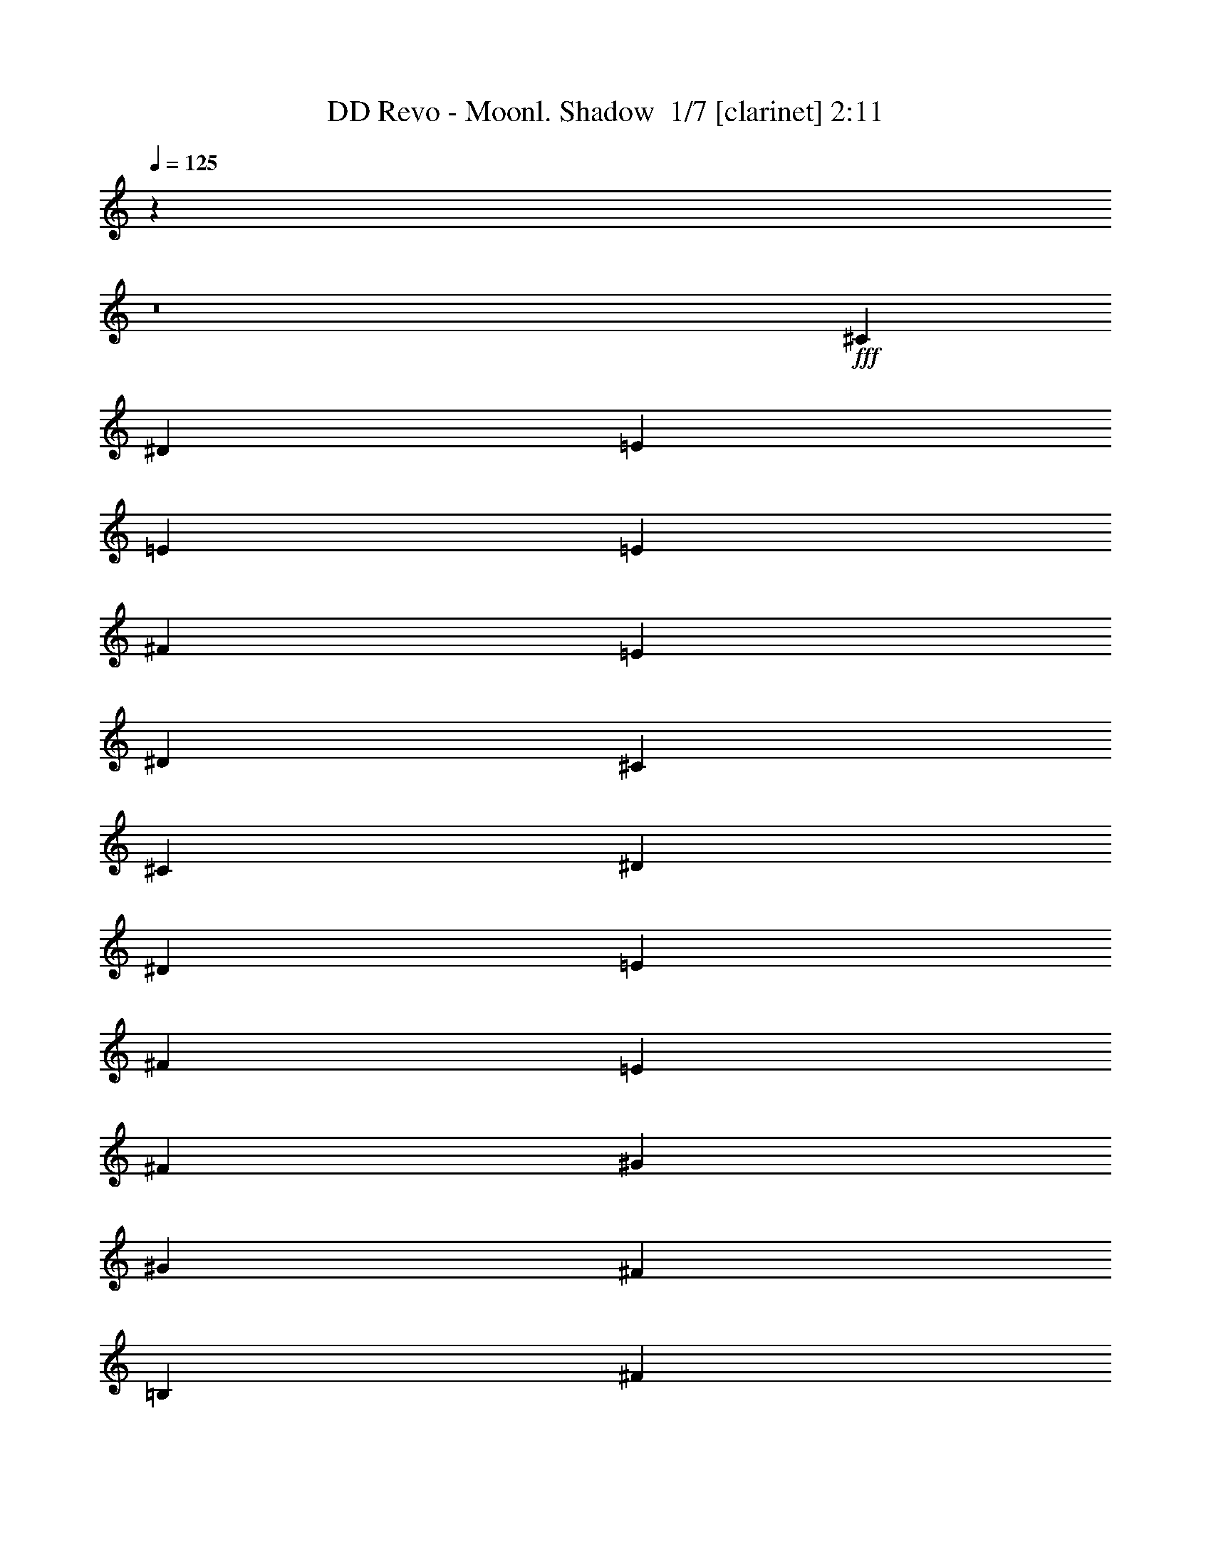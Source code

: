 % Produced with Bruzo's Transcoding Environment 2.0 alpha 
% Transcribed by Bruzo 

X:1
T: DD Revo - Moonl. Shadow  1/7 [clarinet] 2:11
Z: Transcribed with BruTE -10 358 5
L: 1/4
Q: 125
K: C
z26863/2000
z8/1
+fff+
[^C3429/8000]
[^D3429/8000]
[=E3429/4000]
[=E3429/4000]
[=E3429/8000]
[^F3429/8000]
[=E3429/8000]
[^D3429/8000]
[^C10287/8000]
[^C3429/1600]
[^D3429/8000]
[^D3429/8000]
[=E3429/8000]
[^F643/500]
[=E3429/8000]
[^F3429/8000]
[^G3429/4000]
[^G3429/4000]
[^F3429/8000]
[=B,3429/8000]
[^F3429/8000]
[=B,3429/8000]
[=E3429/4000]
[=E3429/4000]
[=E3429/8000]
[^F3429/8000]
[=E3429/8000]
[^D3429/8000]
[^C10287/8000]
[^C8573/4000]
[^D3429/8000]
[^D3429/8000]
[=E3429/8000]
[^F10287/8000]
[=E3429/8000]
[^F3429/8000]
[^G3429/4000]
[^G3429/4000]
[^F3429/8000]
[=B,3429/8000]
[^F3429/8000]
[=B,3429/8000]
[^G3429/4000]
[^G3429/8000]
[=B3429/8000]
[=A3429/8000]
[^G3429/8000]
[^F6859/8000]
[^F3429/8000]
[^F3429/8000]
[^G3429/8000]
[^F3429/1600]
[^G10287/8000]
[^F3429/8000]
[=E3429/4000]
[=E3429/8000]
[^C3429/8000]
[^F3429/8000]
[^F3429/8000]
[^G3429/8000]
[^F10287/8000]
[=E343/800]
[^F3429/8000]
[^G3429/4000]
[^G3429/8000]
[=B3429/8000]
[=A3429/8000]
[^G3429/8000]
[^F3429/8000]
[=E3429/8000]
[^F3429/8000]
[^F3429/8000]
[^G3429/8000]
[^F10287/8000]
[=E3429/8000]
[^F3429/8000]
[^G3429/4000]
[^F3429/4000]
[=E3429/8000]
[^D3429/8000]
[^C6859/8000]
[^F3429/1000]
[=E3429/4000]
[=E3429/4000]
[=E3429/8000]
[^F3429/8000]
[=E3429/8000]
[^D3429/8000]
[^C10287/8000]
[^C8573/4000]
[^D3429/8000]
[^D3429/8000]
[=E3429/8000]
[^F10287/8000]
[=E3429/8000]
[^F3429/8000]
[^G3429/4000]
[^G3429/4000]
[^F3429/8000]
[=B,3429/8000]
[^F3429/8000]
[=B,3429/8000]
[=E3429/4000]
[=E3429/4000]
[=E3429/8000]
[^F3429/8000]
[=E3429/8000]
[^D343/800]
[^C10287/8000]
[^C3429/1600]
[^D3429/8000]
[^D3429/8000]
[=E3429/8000]
[^F10287/8000]
[=E3429/8000]
[^F3429/8000]
[^G3429/4000]
[^G3429/4000]
[^F3429/8000]
[=B,3429/8000]
[^F3429/8000]
[=B,3429/8000]
[^G6859/8000]
[^G3429/8000]
[=B3429/8000]
[=A3429/8000]
[^G3429/8000]
[^F3429/8000]
[=E3429/8000]
[^F3429/8000]
[^F3429/8000]
[^G3429/8000]
[^F3429/1600]
[^G10287/8000]
[^F3429/8000]
[=E3429/4000]
[=E3429/8000]
[^C3429/8000]
[^F343/800]
[^F3429/8000]
[^G3429/8000]
[^F10287/8000]
[=E3429/8000]
[^F3429/8000]
[^G3429/4000]
[=B3429/4000]
[=A3429/4000]
[^F3429/8000]
[=E3429/8000]
[^F3429/8000]
[^F3429/8000]
[^G3429/8000]
[^F10287/8000]
[=E3429/8000]
[^F3429/8000]
[^G343/800]
[^G3429/8000]
[^F3429/4000]
[=E3429/8000]
[^D3429/8000]
[^C3429/4000]
[^F5947/2000]
z5251/4000
[^G3429/4000]
[^F341/200]
z1387/1600
[^G3429/4000]
[^F3429/4000]
[=E3429/8000]
[^F3429/8000]
[^G3429/4000]
[=B3429/4000]
[=A3429/8000]
[^G4923/4000]
z7299/8000
[^G3429/4000]
[^F9843/8000]
z3873/8000
[=E6859/8000]
[=E3429/4000]
[=E3429/8000]
[^F3429/8000]
[=E3429/8000]
[^D3429/8000]
[^C10287/8000]
[^C3429/1600]
[^D3429/8000]
[^D3429/8000]
[=E3429/8000]
[^F10287/8000]
[=E3429/8000]
[^F3429/8000]
[^G3429/4000]
[^G6859/8000]
[^F3429/8000]
[=B,3429/8000]
[^F3429/8000]
[=B,3429/8000]
[=E3429/4000]
[=E3429/4000]
[=E3429/8000]
[^F3429/8000]
[=E3429/8000]
[^D3429/8000]
[^C10287/8000]
[^C3429/1600]
[^D3429/8000]
[^D3429/8000]
[=E343/800]
[^F10287/8000]
[=E3429/8000]
[^F3429/8000]
[^G3429/4000]
[^G3429/4000]
[^F3429/8000]
[=B,3429/8000]
[^F3429/8000]
[=B,3097/8000]
z125/8
z8/1
z8/1
z8/1
z8/1
z8/1
z8/1
z8/1
z8/1
z8/1
z8/1

X:2
T: DD Revo - Moonl. Shadow  2/7 [student fiddle] 2:11
Z: Transcribed with BruTE 4 268 2
L: 1/4
Q: 125
K: C
z3429/2000
+fff+
[^C3429/1000]
[=A3429/1000]
[=B27433/8000]
[^G3429/2000]
[^F13271/8000]
z5531/800
[^c3429/1000=e3429/1000]
[=A3429/1000=e3429/1000]
[=B27433/8000^f27433/8000]
[^C,3393/8000=e3393/8000-^g3393/8000-]
+ppp+
[=e10323/8000^g10323/8000]
+fff+
[^F3429/2000=B3429/2000]
[^c3429/1000=e3429/1000]
[=A27433/8000=e27433/8000]
[=B3429/1000^f3429/1000]
[^C,791/2000=e791/2000-^g791/2000-]
+ppp+
[=e1319/1000^g1319/1000]
+fff+
[^F3429/2000=B3429/2000]
[=e27433/8000^g27433/8000]
[=B3429/1000^f3429/1000]
[=B3429/2000=e3429/2000]
[^F3429/2000=B3429/2000]
[=B27433/8000^f27433/8000]
[=e3429/1000^g3429/1000]
[=B3429/1000^f3429/1000]
[=B3429/2000=e3429/2000]
[^F13717/8000=B13717/8000]
[=B5441/1600^f5441/1600]
z20631/2000
[=e3429/8000^g3429/8000]
[=e3429/8000^g3429/8000]
[=e3429/4000^g3429/4000]
[^F3429/8000=B3429/8000]
[^F3429/8000=B3429/8000]
[^F3201/4000=B3201/4000]
z82753/8000
[=e3429/8000^g3429/8000]
[=e3429/8000^g3429/8000]
[=e3429/4000^g3429/4000]
[^F3429/8000=B3429/8000]
[^F3429/8000=B3429/8000]
[^F3429/4000=B3429/4000]
[=e27433/8000^g27433/8000]
[=B3429/1000^f3429/1000]
[=B3429/2000=e3429/2000]
[^F3429/2000=B3429/2000]
[=B27433/8000^f27433/8000]
[=e3429/1000^g3429/1000]
[=B3429/1000^f3429/1000]
[=B13717/8000=e13717/8000]
[^F3429/2000=B3429/2000]
[=B3411/1000^f3411/1000]
z55009/8000
[=e3429/2000^g3429/2000]
[^F3429/2000=B3429/2000]
[=B27059/8000=e27059/8000]
z8267/800
[=e3429/8000^g3429/8000]
[=e3429/8000^g3429/8000]
[=e6859/8000^g6859/8000]
[^F3429/8000=B3429/8000]
[^F3429/8000=B3429/8000]
[^F1351/1600=B1351/1600]
z103/10
[=e3429/8000^g3429/8000]
[=e3429/8000^g3429/8000]
[=e3429/4000^g3429/4000]
[^F3429/8000=B3429/8000]
[^F3429/8000=B3429/8000]
[^F3429/4000=B3429/4000]
[^c3429/1000=e3429/1000]
[=A27433/8000=e27433/8000]
[=B3429/1000^f3429/1000]
[=e3429/2000^g3429/2000]
[^F3429/2000=B3429/2000]
[^c27433/8000=e27433/8000]
[=A3429/1000=e3429/1000]
[=B3429/1000^f3429/1000]
[=e13717/8000^g13717/8000]
[^F3429/2000=B3429/2000]
[=e3429/1000^g3429/1000]
[=B3429/1000^f3429/1000]
[=B3429/2000=e3429/2000]
[^F13717/8000=B13717/8000]
[=B3429/1000^f3429/1000]
[=e3429/1000^g3429/1000]
[=B27433/8000^f27433/8000]
[=B3429/2000=e3429/2000]
[^F3429/2000=B3429/2000]
[=B27183/8000^f27183/8000]
z41273/4000
[=e3429/8000^g3429/8000]
[=e3429/8000^g3429/8000]
[=e3429/4000^g3429/4000]
[^F3429/8000=B3429/8000]
[^F343/800=B343/800]
[^F3429/4000=B3429/4000]
[^c3429/1000=e3429/1000]
[=A3429/1000=e3429/1000]
[=B27433/8000^f27433/8000]
[=e3429/2000^g3429/2000]
[^F17127/2000=B17127/2000]
z103/16

X:3
T: DD Revo - Moonl. Shadow  3/7 [bruesque bassoon] 2:11
Z: Transcribed with BruTE -31 266 7
L: 1/4
Q: 125
K: C
z6791/500
z8/1
z8/1
z8/1
z8/1
z8/1
z8/1
z8/1
z8/1
+fff+
[^C21/125^c21/125]
z417/1600
[^D283/1600^d283/1600]
z1007/4000
[=E743/4000=e743/4000]
z1343/2000
[^C407/2000^c407/2000]
z1801/8000
[^D1699/8000^d1699/8000]
z173/800
[=E127/800=e127/800]
z1397/2000
[^C353/2000^c353/2000]
z2017/8000
[^D1483/8000^d1483/8000]
z973/4000
[=E777/4000=e777/4000]
z663/1000
[^C53/250^c53/250]
z1733/8000
[^D1267/8000^d1267/8000]
z1081/4000
[=E669/4000=e669/4000]
z5521/8000
[^D1479/8000^d1479/8000]
z39/160
[=E31/160=e31/160]
z1879/8000
[^F1621/8000^f1621/8000]
z5237/8000
[^D1263/8000^d1263/8000]
z1083/4000
[=E667/4000=e667/4000]
z419/1600
[^F281/1600^f281/1600]
z6577/1600
[^C323/1600^c323/1600]
z907/4000
[^D843/4000^d843/4000]
z1743/8000
[=E1257/8000=e1257/8000]
z5601/8000
[^C1399/8000^c1399/8000]
z203/800
[^D147/800^d147/800]
z1959/8000
[=E1541/8000=e1541/8000]
z2659/4000
[^C841/4000^c841/4000]
z1747/8000
[^D1253/8000^d1253/8000]
z34/125
[=E331/2000=e331/2000]
z2767/4000
[^C733/4000^c733/4000]
z1963/8000
[^D1537/8000^d1537/8000]
z473/2000
[=E201/1000=e201/1000]
z21/32
[^D5/32^d5/32]
z2179/8000
[=E1321/8000=e1321/8000]
z527/2000
[^F87/500^f87/500]
z2733/4000
[^D767/4000^d767/4000]
z379/1600
[=E321/1600=e321/1600]
z57/250
[^F419/2000^f419/2000]
z52901/4000
z8/1
z8/1
z8/1
z8/1
[^C849/4000^c849/4000]
z433/2000
[^D317/2000^d317/2000]
z2161/8000
[=E1339/8000=e1339/8000]
z5519/8000
[^C1481/8000^c1481/8000]
z487/2000
[^D97/500^d97/500]
z1877/8000
[=E1623/8000=e1623/8000]
z1047/1600
[^C253/1600^c253/1600]
z541/2000
[^D167/1000^d167/1000]
z2093/8000
[=E1407/8000=e1407/8000]
z5451/8000
[^C1549/8000^c1549/8000]
z47/200
[^D81/400^d81/400]
z1809/8000
[=E1691/8000=e1691/8000]
z5167/8000
[^D1333/8000^d1333/8000]
z131/500
[=E351/2000=e351/2000]
z81/320
[^F59/320^f59/320]
z5383/8000
[^D1617/8000^d1617/8000]
z453/2000
[=E211/1000=e211/1000]
z1741/8000
[^F1259/8000^f1259/8000]
z4129/1000
[^C367/2000^c367/2000]
z1961/8000
[^D1539/8000^d1539/8000]
z189/800
[=E161/800=e161/800]
z82/125
[^C313/2000^c313/2000]
z2177/8000
[^D1323/8000^d1323/8000]
z1053/4000
[=E697/4000=e697/4000]
z683/1000
[^C24/125^c24/125]
z1893/8000
[^D1607/8000^d1607/8000]
z911/4000
[=E839/4000=e839/4000]
z259/400
[^C33/200^c33/200]
z2109/8000
[^D1391/8000^d1391/8000]
z1019/4000
[=E731/4000=e731/4000]
z1349/2000
[^D401/2000^d401/2000]
z73/320
[=E67/320=e67/320]
z351/1600
[^F249/1600^f249/1600]
z5613/8000
[^D1387/8000^d1387/8000]
z1021/4000
[=E729/4000=e729/4000]
z1971/8000
[^F1529/8000^f1529/8000]
z43839/4000
z8/1
z8/1
z8/1
z8/1
z8/1
z8/1
[^C661/4000^c661/4000]
z2107/8000
[^D1393/8000^d1393/8000]
z509/2000
[=E183/1000=e183/1000]
z1079/1600
[^C321/1600^c321/1600]
z57/250
[^D419/2000^d419/2000]
z1753/8000
[=E1247/8000=e1247/8000]
z5611/8000
[^C1389/8000^c1389/8000]
z51/200
[^D73/400^d73/400]
z1969/8000
[=E1531/8000=e1531/8000]
z5327/8000
[^C1673/8000^c1673/8000]
z439/2000
[^D311/2000^d311/2000]
z437/1600
[=E263/1600=e263/1600]
z5543/8000
[^D1457/8000^d1457/8000]
z493/2000
[=E191/1000=e191/1000]
z1901/8000
[^F1599/8000^f1599/8000]
z5259/8000
[^D1241/8000^d1241/8000]
z547/2000
[=E41/250=e41/250]
z2117/8000
[^F1383/8000^f1383/8000]
z235/16
z8/1
z8/1

X:4
T: DD Revo - Moonl. Shadow  4/7 [horn] 2:11
Z: Transcribed with BruTE -13 196 8
L: 1/4
Q: 125
K: C
z3429/4000
+fff+
[^c3429/8000]
[^d3429/8000]
[=e10287/8000]
[=e3429/8000]
[=e3429/8000]
[^f3429/8000]
[=e3429/8000]
[^d3429/8000]
[^c10287/8000]
[^c3429/1600]
[^d3429/8000]
[^d3429/8000]
[=e3429/8000]
[^f643/500]
[=e3429/8000]
[^f3429/8000]
[^g3429/4000]
[^g3429/4000]
[^f3429/8000]
+f+
[=B3429/8000]
+ff+
[^f3429/8000]
+mf+
[=B3429/8000]
+f+
[^f3429/8000]
+mp+
[=B3429/8000]
[^f3429/8000]
+pp+
[=B3429/8000]
+mp+
[^f3429/8000]
+pp+
[=B3429/8000]
+mp+
[^f3429/8000]
+pp+
[=B3429/8000]
+p+
[^f3429/8000]
+pp+
[=B3429/8000]
+p+
[^f3429/8000]
+pp+
[=B417/1000]
z1381/800
+fff+
[^C3429/8000^G3429/8000]
[^C3429/8000^G3429/8000]
[^C3429/8000^G3429/8000]
[^C3429/8000^G3429/8000]
[^C3429/8000^G3429/8000]
[^C3429/8000^G3429/8000]
[^C3429/8000^G3429/8000]
[^C3429/8000^G3429/8000]
[=A,3429/8000=E3429/8000]
[=A,3429/8000=E3429/8000]
[=A,3429/8000=E3429/8000]
[=A,3429/8000=E3429/8000]
[=A,3429/8000=E3429/8000]
[=A,3429/8000=E3429/8000]
[=A,3429/8000=E3429/8000]
[=A,3429/8000=E3429/8000]
[=B,3429/8000^F3429/8000]
[=B,3429/8000^F3429/8000]
[=B,3429/8000^F3429/8000]
[=B,3429/8000^F3429/8000]
[=B,3429/8000^F3429/8000]
[=B,343/800^F343/800]
[=B,3429/8000^F3429/8000]
[=B,3429/8000^F3429/8000]
[=E3429/8000=B3429/8000]
[=E3429/8000=B3429/8000]
[=E3429/8000=B3429/8000]
[=E3429/8000=B3429/8000]
[=B,3429/8000^F3429/8000]
[=B,3429/8000^F3429/8000]
[=B,3429/8000^F3429/8000]
[=B,3429/8000^F3429/8000]
[^C3429/8000^G3429/8000]
[^C3429/8000^G3429/8000]
[^C3429/8000^G3429/8000]
[^C3429/8000^G3429/8000]
[^C3429/8000^G3429/8000]
[^C3429/8000^G3429/8000]
[^C3429/8000^G3429/8000]
[^C3429/8000^G3429/8000]
[=A,3429/8000=E3429/8000]
[=A,3429/8000=E3429/8000]
[=A,3429/8000=E3429/8000]
[=A,3429/8000=E3429/8000]
[=A,3429/8000=E3429/8000]
[=A,343/800=E343/800]
[=A,3429/8000=E3429/8000]
[=A,3429/8000=E3429/8000]
[=B,3429/8000^F3429/8000]
[=B,3429/8000^F3429/8000]
[=B,3429/8000^F3429/8000]
[=B,3429/8000^F3429/8000]
[=B,3429/8000^F3429/8000]
[=B,3429/8000^F3429/8000]
[=B,3429/8000^F3429/8000]
[=B,3429/8000^F3429/8000]
[=E3429/8000=B3429/8000]
[=E3429/8000=B3429/8000]
[=E3429/8000=B3429/8000]
[=E3429/8000=B3429/8000]
[=B,3429/8000^F3429/8000]
[=B,3429/8000^F3429/8000]
[=B,3429/8000^F3429/8000]
[=B,3429/8000^F3429/8000]
[=E27433/8000=B27433/8000]
[=B,3429/1000^F3429/1000]
[^C3429/2000^G3429/2000]
[=A,3429/2000=E3429/2000]
[=B,27433/8000^F27433/8000]
[=E3429/1000=B3429/1000]
[=B,3429/1000^F3429/1000]
[^C3429/2000^G3429/2000]
[=A,13717/8000=E13717/8000]
[=B,3429/1000^F3429/1000]
[^C3429/8000^G3429/8000]
[^C3429/8000^G3429/8000]
[^C3429/8000^G3429/8000]
[^C3429/8000^G3429/8000]
[^C3429/8000^G3429/8000]
[^C3429/8000^G3429/8000]
[^C3429/8000^G3429/8000]
[^C3429/8000^G3429/8000]
[=A,3429/8000=E3429/8000]
[=A,3429/8000=E3429/8000]
[=A,3429/8000=E3429/8000]
[=A,3429/8000=E3429/8000]
[=A,3429/8000=E3429/8000]
[=A,3429/8000=E3429/8000]
[=A,3429/8000=E3429/8000]
[=A,343/800=E343/800]
[=B,3429/8000^F3429/8000]
[=B,3429/8000^F3429/8000]
[=B,3429/8000^F3429/8000]
[=B,3429/8000^F3429/8000]
[=B,3429/8000^F3429/8000]
[=B,3429/8000^F3429/8000]
[=B,3429/8000^F3429/8000]
[=B,3429/8000^F3429/8000]
[=E3429/8000=B3429/8000]
[=E3429/8000=B3429/8000]
[=E3429/8000=B3429/8000]
[=E3429/8000=B3429/8000]
[=B,3429/8000^F3429/8000]
[=B,3429/8000^F3429/8000]
[=B,3429/8000^F3429/8000]
[=B,3429/8000^F3429/8000]
[^C3429/8000^G3429/8000]
[^C3429/8000^G3429/8000]
[^C3429/8000^G3429/8000]
[^C3429/8000^G3429/8000]
[^C3429/8000^G3429/8000]
[^C3429/8000^G3429/8000]
[^C3429/8000^G3429/8000]
[^C343/800^G343/800]
[=A,3429/8000=E3429/8000]
[=A,3429/8000=E3429/8000]
[=A,3429/8000=E3429/8000]
[=A,3429/8000=E3429/8000]
[=A,3429/8000=E3429/8000]
[=A,3429/8000=E3429/8000]
[=A,3429/8000=E3429/8000]
[=A,3429/8000=E3429/8000]
[=B,3429/8000^F3429/8000]
[=B,3429/8000^F3429/8000]
[=B,3429/8000^F3429/8000]
[=B,3429/8000^F3429/8000]
[=B,3429/8000^F3429/8000]
[=B,3429/8000^F3429/8000]
[=B,3429/8000^F3429/8000]
[=B,3429/8000^F3429/8000]
[=E3429/8000=B3429/8000]
[=E3429/8000=B3429/8000]
[=E3429/8000=B3429/8000]
[=E3429/8000=B3429/8000]
[=B,3429/8000^F3429/8000]
[=B,3429/8000^F3429/8000]
[=B,3429/8000^F3429/8000]
[=B,3429/8000^F3429/8000]
[=E27433/8000=B27433/8000]
[=B,3429/1000^F3429/1000]
[^C3429/2000^G3429/2000]
[=A,3429/2000=E3429/2000]
[=B,27433/8000^F27433/8000]
[=E3429/1000=B3429/1000]
[=B,3429/1000^F3429/1000]
[^C13717/8000^G13717/8000]
[=A,3429/2000=E3429/2000]
[=B,24003/8000^F24003/8000]
[=B,343/1600^F343/1600=B343/1600]
[=B,857/4000^F857/4000=B857/4000]
[=B,5089/2000^F5089/2000=B5089/2000]
z3647/8000
[=B,343/1600^F343/1600=B343/1600]
[=B,857/4000^F857/4000=B857/4000]
[=B,2553/1000^F2553/1000=B2553/1000]
z7009/8000
[=E3429/2000=B3429/2000]
[=A,3429/2000=E3429/2000]
[=B,3429/1000^F3429/1000]
[^C3429/8000^G3429/8000]
[^C343/800^G343/800]
[^C3429/8000^G3429/8000]
[^C3429/8000^G3429/8000]
[^C3429/8000^G3429/8000]
[^C3429/8000^G3429/8000]
[^C3429/8000^G3429/8000]
[^C3429/8000^G3429/8000]
[=A,3429/8000=E3429/8000]
[=A,3429/8000=E3429/8000]
[=A,3429/8000=E3429/8000]
[=A,3429/8000=E3429/8000]
[=A,3429/8000=E3429/8000]
[=A,3429/8000=E3429/8000]
[=A,3429/8000=E3429/8000]
[=A,3429/8000=E3429/8000]
[=B,3429/8000^F3429/8000]
[=B,3429/8000^F3429/8000]
[=B,3429/8000^F3429/8000]
[=B,3429/8000^F3429/8000]
[=B,3429/8000^F3429/8000]
[=B,3429/8000^F3429/8000]
[=B,3429/8000^F3429/8000]
[=B,3429/8000^F3429/8000]
[=E3429/8000=B3429/8000]
[=E3429/8000=B3429/8000]
[=E343/800=B343/800]
[=E3429/8000=B3429/8000]
[=B,3429/8000^F3429/8000]
[=B,3429/8000^F3429/8000]
[=B,3429/8000^F3429/8000]
[=B,3429/8000^F3429/8000]
[^C3429/8000^G3429/8000]
[^C3429/8000^G3429/8000]
[^C3429/8000^G3429/8000]
[^C3429/8000^G3429/8000]
[^C3429/8000^G3429/8000]
[^C3429/8000^G3429/8000]
[^C3429/8000^G3429/8000]
[^C3429/8000^G3429/8000]
[=A,3429/8000=E3429/8000]
[=A,3429/8000=E3429/8000]
[=A,3429/8000=E3429/8000]
[=A,3429/8000=E3429/8000]
[=A,3429/8000=E3429/8000]
[=A,3429/8000=E3429/8000]
[=A,3429/8000=E3429/8000]
[=A,3429/8000=E3429/8000]
[=B,3429/8000^F3429/8000]
[=B,3429/8000^F3429/8000]
[=B,343/800^F343/800]
[=B,3429/8000^F3429/8000]
[=B,3429/8000^F3429/8000]
[=B,3429/8000^F3429/8000]
[=B,3429/8000^F3429/8000]
[=B,3429/8000^F3429/8000]
[=E3429/8000=B3429/8000]
[=E3429/8000=B3429/8000]
[=E3429/8000=B3429/8000]
[=E3429/8000=B3429/8000]
[=B,3429/8000^F3429/8000]
[=B,3429/8000^F3429/8000]
[=B,3429/8000^F3429/8000]
[=B,3429/8000^F3429/8000]
[=e3429/4000]
[=e3429/4000]
[=e3429/8000]
[^f3429/8000]
[=e3429/8000]
[^d3429/8000]
[^c643/500]
[^c3429/1600]
[^d3429/8000]
[^d3429/8000]
[=e3429/8000]
[^f10287/8000]
[=e3429/8000]
[^f3429/8000]
[^g3429/4000]
[^g3429/4000]
[^f3429/8000]
+f+
[=B3429/8000]
+fff+
[^f3429/8000]
+f+
[=B3429/8000]
+fff+
[=e10287/8000]
[=e343/800]
[=e3429/8000]
[^f3429/8000]
[=e3429/8000]
[^d3429/8000]
[^c10287/8000]
[^c3429/1600]
[^d3429/8000]
[^d3429/8000]
[=e3429/8000]
[^f10287/8000]
[=e3429/8000]
[^f3429/8000]
[^g3429/4000]
[^g6859/8000]
[^f3429/8000]
+f+
[=B3429/8000]
+fff+
[^f3429/8000]
+f+
[=B3429/8000]
+fff+
[^g3429/4000]
[^g3429/8000]
[=b3429/8000]
[=a3429/8000]
[^g3429/8000]
[^f3429/8000]
[=e3429/8000]
[^f3429/8000]
[^f3429/8000]
[^g3429/8000]
[^f3429/1600]
[^g10287/8000]
[^f3429/8000]
[=e6859/8000]
[=e3429/8000]
[^c3429/8000]
[^f3429/8000]
[^f3429/8000]
[^g3429/8000]
[^f10287/8000]
[=e3429/8000]
[^f3429/8000]
[^g343/1600]
+f+
[=B857/4000]
+fff+
[^g343/1600]
+f+
[=B857/4000]
+fff+
[^g343/1600]
+f+
[=B857/4000]
+fff+
[=b343/1600]
+f+
[=B857/4000]
+fff+
[=a343/1600]
+f+
[=B857/4000]
+fff+
[^g343/1600]
+f+
[=B857/4000]
+fff+
[^f343/1600]
+f+
[=B857/4000]
+fff+
[=e343/1600]
+f+
[=B857/4000]
+fff+
[^f343/1600]
+f+
[=B857/4000]
+fff+
[^f343/1600]
+f+
[=B857/4000]
+fff+
[^g343/1600]
+f+
[=B857/4000]
+fff+
[^f643/500]
[=e3429/8000]
[^f3429/8000]
[^g3429/4000]
[^f3429/4000]
[=e3429/8000]
[^d3429/8000]
[^c3429/4000]
[^f24003/8000]
[^d3429/8000]
[=e3429/4000]
[=e3429/4000]
[=e343/800]
[^f3429/8000]
[=e3429/8000]
[^d3429/8000]
[^c10287/8000]
[^c3429/1600]
[^d3429/8000]
[^d3429/8000]
[=e3429/8000]
[^f10287/8000]
[=e3429/8000]
[^f3429/8000]
[^g3429/4000]
[^g3429/4000]
[^f3429/8000]
+f+
[=B343/800]
+fff+
[^f3429/8000]
+f+
[=B3429/8000]
+fff+
[=e10287/8000]
[=e3429/8000]
[=e3429/8000]
[^f3429/8000]
[=e3429/8000]
[^d3429/8000]
[^c10287/8000]
[^c3429/1600]
[^d3429/8000]
[^d3429/8000]
[=e3429/8000]
[^f643/500]
[=e3429/8000]
[^f3429/8000]
[^g3429/4000]
[^g3429/4000]
[^f3429/8000]
+f+
[=B3429/8000]
+fff+
[^f3429/8000]
+f+
[=B3429/8000]
[^f3429/8000]
+mp+
[=B3429/8000]
[^f3429/8000]
+pp+
[=B601/1600]
z93/8

X:5
T: DD Revo - Moonl. Shadow  5/7 [theorbo] 2:11
Z: Transcribed with BruTE -40 157 6
L: 1/4
Q: 125
K: C
z3429/2000
+fff+
[^C6821/2000]
z287/2000
+ppp+
[=A,413/125-]
+fff+
[=B,1/8-=A,1/8]
+ppp+
[=B,1321/400]
z1013/8000
[=E3179/2000-]
+fff+
[=B,1/8-=E1/8]
+ppp+
[=B,12271/8000]
z5631/800
+p+
[^C2429/8000]
+fff+
[^C3261/8000]
z73/500
+p+
[^C2429/8000]
+fff+
[^C3403/8000]
z513/4000
+p+
[^C2429/8000]
+fff+
[^C609/1600]
z173/1000
+p+
[^C2429/8000]
+fff+
[^C3187/8000]
z621/4000
+p+
[=A,2429/8000]
+fff+
[=A,3329/8000]
z11/80
+p+
[=A,2429/8000]
+fff+
[=A,2971/8000]
z729/4000
+p+
[=A,2429/8000]
+fff+
[=A,3113/8000]
z329/2000
+p+
[=A,2429/8000]
+fff+
[=A,651/1600]
z587/4000
+p+
[=B,2429/8000]
+fff+
[=B,3397/8000]
z129/1000
+p+
[=B,2429/8000]
+fff+
[=B,3039/8000]
z139/800
+p+
[=B,2429/8000]
+fff+
[=B,3181/8000]
z1249/8000
+p+
[=B,2429/8000]
+fff+
[=B,1661/4000]
z1107/8000
+p+
[=E2429/8000]
+fff+
[=E741/2000]
z293/1600
+p+
[=E2929/4000-]
+fff+
[=B,1/8-=E1/8]
+ppp+
[=B,2177/8000]
z313/2000
+p+
[=B,2429/8000]
+fff+
[=B,3319/8000]
z111/800
+p+
[=B,2429/8000-]
+fff+
[^C1/8-=B,1/8]
+ppp+
[^C1961/8000]
z367/2000
+p+
[^C2429/8000]
+fff+
[^C3103/8000]
z663/4000
+p+
[^C2429/8000]
+fff+
[^C649/1600]
z37/250
+p+
[^C2429/8000]
+fff+
[^C3387/8000]
z521/4000
+p+
[^C2429/8000-]
+fff+
[=A,1/8-^C1/8]
+ppp+
[=A,2029/8000]
z7/40
+p+
[=A,2429/8000]
+fff+
[=A,3171/8000]
z629/4000
+p+
[=A,2429/8000]
+fff+
[=A,3313/8000]
z279/2000
+p+
[=A,243/800]
+fff+
[=A,1477/4000]
z59/320
+p+
[=A,2429/8000-]
+fff+
[=B,1/8-=A,1/8]
+ppp+
[=B,131/500]
z1333/8000
+p+
[=B,2429/8000]
+fff+
[=B,1619/4000]
z1191/8000
+p+
[=B,2429/8000]
+fff+
[=B,169/400]
z1049/8000
+p+
[=B,2429/8000]
+fff+
[=B,1511/4000]
z1407/8000
+p+
[=B,2429/8000-]
+fff+
[=E1/8-=B,1/8]
+ppp+
[=E541/2000]
z253/1600
+p+
[=E2429/8000]
+fff+
[=E3403/4000]
z263/2000
+p+
[=B,2429/8000]
+fff+
[=B,3019/8000]
z141/800
+p+
[=B,2429/8000]
+fff+
[=B,3161/8000]
z317/2000
+p+
[=E2429/8000]
+fff+
[=E3303/8000]
z563/4000
+p+
[=E2429/8000]
+fff+
[=E589/1600]
z371/2000
+p+
[=E2429/8000]
+fff+
[=E3087/8000]
z671/4000
+p+
[=E243/800]
+fff+
[=E807/2000]
z1201/8000
+p+
[=B,2429/8000]
+fff+
[=B,337/800]
z1059/8000
+p+
[=B,2429/8000]
+fff+
[=B,753/2000]
z1417/8000
+p+
[=B,2429/8000]
+fff+
[=B,1577/4000]
z51/320
+p+
[=B,2429/8000]
+fff+
[=B,103/250]
z1133/8000
+p+
[^C2429/8000]
+fff+
[^C1469/4000]
z1491/8000
+p+
[^C2429/8000]
+fff+
[^C77/200]
z1349/8000
+p+
[=A,2429/8000]
+fff+
[=A,1611/4000]
z1207/8000
+p+
[=A,2429/8000]
+fff+
[=A,841/2000]
z213/1600
+p+
[=B,2429/8000]
+fff+
[=B,1503/4000]
z1423/8000
+p+
[=B,2429/8000]
+fff+
[=B,787/2000]
z1281/8000
+p+
[=B,2429/8000]
+fff+
[=B,329/800]
z1139/8000
+p+
[=B,243/800]
+fff+
[=B,2931/8000]
z749/4000
+p+
[=E2429/8000]
+fff+
[=E3073/8000]
z339/2000
+p+
[=E2429/8000]
+fff+
[=E643/1600]
z607/4000
+p+
[=E2429/8000]
+fff+
[=E3357/8000]
z67/500
+p+
[=E2429/8000]
+fff+
[=E2999/8000]
z143/800
+p+
[=B,2429/8000]
+fff+
[=B,3141/8000]
z161/1000
+p+
[=B,2429/8000]
+fff+
[=B,3283/8000]
z573/4000
+p+
[=B,2429/8000]
+fff+
[=B,137/320]
z251/2000
+p+
[=B,2429/8000]
+fff+
[=B,3067/8000]
z681/4000
+p+
[^C2429/8000]
+fff+
[^C3209/8000]
z61/400
+p+
[^C2429/8000]
+fff+
[^C3351/8000]
z539/4000
+p+
[=A,2429/8000]
+fff+
[=A,2993/8000]
z359/2000
+p+
[=A,243/800]
+fff+
[=A,1567/4000]
z259/1600
+p+
[=B,2429/8000]
+fff+
[=B,819/2000]
z1153/8000
+p+
[=B,2429/8000]
+fff+
[=B,1709/4000]
z1011/8000
+p+
[=B,2429/8000]
+fff+
[=B,153/400]
z1369/8000
+p+
[=B,2429/8000]
+fff+
[=B,1601/4000]
z1227/8000
+p+
[^C2429/8000]
+fff+
[^C209/500]
z217/1600
+p+
[^C2429/8000]
+fff+
[^C1493/4000]
z1443/8000
+p+
[^C2429/8000]
+fff+
[^C391/1000]
z1301/8000
+p+
[^C2429/8000]
+fff+
[^C327/800]
z1159/8000
+p+
[=A,2429/8000]
+fff+
[=A,853/2000]
z1017/8000
+p+
[=A,2429/8000]
+fff+
[=A,1527/4000]
z11/64
+p+
[=A,2429/8000]
+fff+
[=A,799/2000]
z1233/8000
+p+
[=A,2429/8000]
+fff+
[=A,1669/4000]
z273/2000
+p+
[=B,2429/8000]
+fff+
[=B,2979/8000]
z29/160
+p+
[=B,2429/8000]
+fff+
[=B,3121/8000]
z327/2000
+p+
[=B,2429/8000]
+fff+
[=B,3263/8000]
z583/4000
+p+
[=B,2429/8000]
+fff+
[=B,681/1600]
z16/125
+p+
[=E2429/8000]
+fff+
[=E3047/8000]
z691/4000
+p+
[=E2929/4000-]
+fff+
[=B,1/8-=E1/8]
+ppp+
[=B,113/400]
z1169/8000
+p+
[=B,2429/8000]
+fff+
[=B,1701/4000]
z1027/8000
+p+
[=B,2429/8000-]
+fff+
[^C1/8-=B,1/8]
+ppp+
[^C511/2000]
z277/1600
+p+
[^C2429/8000]
+fff+
[^C1593/4000]
z1243/8000
+p+
[^C2429/8000]
+fff+
[^C52/125]
z1101/8000
+p+
[^C2429/8000]
+fff+
[^C297/800]
z1459/8000
+p+
[^C243/800-]
+fff+
[=A,1/8-^C1/8]
+ppp+
[=A,2111/8000]
z659/4000
+p+
[=A,2429/8000]
+fff+
[=A,3253/8000]
z147/1000
+p+
[=A,2429/8000]
+fff+
[=A,679/1600]
z517/4000
+p+
[=A,2429/8000]
+fff+
[=A,3037/8000]
z87/500
+p+
[=A,2429/8000-]
+fff+
[=B,1/8-=A,1/8]
+ppp+
[=B,2179/8000]
z5/32
+p+
[=B,2429/8000]
+fff+
[=B,3321/8000]
z277/2000
+p+
[=B,2429/8000]
+fff+
[=B,2963/8000]
z733/4000
+p+
[=B,2429/8000]
+fff+
[=B,621/1600]
z331/2000
+p+
[=B,2429/8000-]
+fff+
[=E1/8-=B,1/8]
+ppp+
[=E2247/8000]
z591/4000
+p+
[=E2429/8000]
+fff+
[=E6389/8000]
z1469/8000
+p+
[=B,2429/8000]
+fff+
[=B,1551/4000]
z1327/8000
+p+
[=B,2429/8000]
+fff+
[=B,811/2000]
z237/1600
+p+
[=E243/800]
+fff+
[=E677/1600]
z261/2000
+p+
[=E2429/8000]
+fff+
[=E3027/8000]
z701/4000
+p+
[=E2429/8000]
+fff+
[=E3169/8000]
z63/400
+p+
[=E2429/8000]
+fff+
[=E3311/8000]
z559/4000
+p+
[=B,2429/8000]
+fff+
[=B,2953/8000]
z369/2000
+p+
[=B,2429/8000]
+fff+
[=B,619/1600]
z667/4000
+p+
[=B,2429/8000]
+fff+
[=B,3237/8000]
z149/1000
+p+
[=B,2429/8000]
+fff+
[=B,3379/8000]
z21/160
+p+
[^C2429/8000]
+fff+
[^C3021/8000]
z22/125
+p+
[^C2429/8000]
+fff+
[^C3163/8000]
z633/4000
+p+
[=A,2429/8000]
+fff+
[=A,661/1600]
z281/2000
+p+
[=A,2429/8000]
+fff+
[=A,2947/8000]
z741/4000
+p+
[=B,243/800]
+fff+
[=B,193/500]
z1341/8000
+p+
[=B,2429/8000]
+fff+
[=B,323/800]
z1199/8000
+p+
[=B,2429/8000]
+fff+
[=B,843/2000]
z1057/8000
+p+
[=B,2429/8000]
+fff+
[=B,1507/4000]
z283/1600
+p+
[=E2429/8000]
+fff+
[=E789/2000]
z1273/8000
+p+
[=E2429/8000]
+fff+
[=E1649/4000]
z1131/8000
+p+
[=E2429/8000]
+fff+
[=E147/400]
z1489/8000
+p+
[=E2429/8000]
+fff+
[=E1541/4000]
z1347/8000
+p+
[=B,2429/8000]
+fff+
[=B,403/1000]
z241/1600
+p+
[=B,2429/8000]
+fff+
[=B,1683/4000]
z1063/8000
+p+
[=B,2429/8000]
+fff+
[=B,47/125]
z1421/8000
+p+
[=B,2429/8000]
+fff+
[=B,63/160]
z1279/8000
+p+
[^C243/800]
+fff+
[^C3291/8000]
z569/4000
+p+
[^C2429/8000]
+fff+
[^C2933/8000]
z187/1000
+p+
[=A,2429/8000]
+fff+
[=A,123/320]
z677/4000
+p+
[=A,2429/8000]
+fff+
[=A,3217/8000]
z303/2000
+p+
[=B,2429/8000]
+fff+
[=B,3359/8000]
z107/800
+p+
[=B,2429/8000]
+fff+
[=B,3001/8000]
z357/2000
+p+
[=B,2429/8000]
+fff+
[=B,3143/8000]
z643/4000
+p+
[=B,2429/8000]
+fff+
[=B,657/1600]
z143/1000
+p+
[=B,2429/8000]
+fff+
[=B,3427/8000]
z501/4000
+p+
[=B,2429/8000]
+fff+
[=B,3069/8000]
z17/100
+p+
[=B,2429/8000]
+fff+
[=B,3211/8000]
z609/4000
+p+
[=B,2429/8000]
+fff+
[=B,3353/8000]
z269/2000
+p+
[=B,2429/8000]
+fff+
[=B,599/1600]
z287/1600
+p+
[=B,2429/8000]
+fff+
[=B,49/125]
z1293/8000
+p+
[=B,2429/8000]
+fff+
[=B,1639/4000]
z1151/8000
+p+
[=B,2429/8000]
+fff+
[=B,171/400]
z1009/8000
+p+
[=E2429/8000]
+fff+
[=E1531/4000]
z1367/8000
+p+
[=E2429/8000]
+fff+
[=E801/2000]
z49/320
+p+
[=A,2429/8000]
+fff+
[=A,1673/4000]
z1083/8000
+p+
[=A,2429/8000]
+fff+
[=A,747/2000]
z1441/8000
+p+
[=B,2429/8000]
+fff+
[=B,313/800]
z1299/8000
+p+
[=B,2429/8000]
+fff+
[=B,409/1000]
z1157/8000
+p+
[=B,2429/8000]
+fff+
[=B,1707/4000]
z203/1600
+p+
[=B,2429/8000]
+fff+
[=B,191/500]
z1373/8000
+p+
[^C2429/8000]
+fff+
[^C1599/4000]
z77/500
+p+
[^C2429/8000]
+fff+
[^C3339/8000]
z109/800
+p+
[^C2429/8000]
+fff+
[^C2981/8000]
z181/1000
+p+
[^C2429/8000]
+fff+
[^C3123/8000]
z653/4000
+p+
[=A,2429/8000]
+fff+
[=A,653/1600]
z291/2000
+p+
[=A,2429/8000]
+fff+
[=A,3407/8000]
z511/4000
+p+
[=A,2429/8000]
+fff+
[=A,3049/8000]
z69/400
+p+
[=A,2429/8000]
+fff+
[=A,3191/8000]
z619/4000
+p+
[=B,2429/8000]
+fff+
[=B,3333/8000]
z137/1000
+p+
[=B,2429/8000]
+fff+
[=B,119/320]
z727/4000
+p+
[=B,2429/8000]
+fff+
[=B,3117/8000]
z41/250
+p+
[=B,2429/8000]
+fff+
[=B,3259/8000]
z117/800
+p+
[=E2429/8000]
+fff+
[=E3401/8000]
z257/2000
+p+
[=E5859/8000-]
+fff+
[=B,1/8-=E1/8]
+ppp+
[=B,2113/8000]
z329/2000
+p+
[=B,2429/8000]
+fff+
[=B,651/1600]
z587/4000
+p+
[=B,2429/8000-]
+fff+
[^C1/8-=B,1/8]
+ppp+
[^C2397/8000]
z129/1000
+p+
[^C2429/8000]
+fff+
[^C3039/8000]
z139/800
+p+
[^C2429/8000]
+fff+
[^C3181/8000]
z39/250
+p+
[^C2429/8000]
+fff+
[^C3323/8000]
z553/4000
+p+
[^C2429/8000-]
+fff+
[=A,1/8-^C1/8]
+ppp+
[=A,393/1600]
z183/1000
+p+
[=A,2429/8000]
+fff+
[=A,3107/8000]
z661/4000
+p+
[=A,2429/8000]
+fff+
[=A,3249/8000]
z59/400
+p+
[=A,2429/8000]
+fff+
[=A,3391/8000]
z519/4000
+p+
[=A,2429/8000-]
+fff+
[=B,1/8-=A,1/8]
+ppp+
[=B,2033/8000]
z349/2000
+p+
[=B,2429/8000]
+fff+
[=B,127/320]
z251/1600
+p+
[=B,2429/8000]
+fff+
[=B,829/2000]
z1113/8000
+p+
[=B,2429/8000]
+fff+
[=B,1479/4000]
z1471/8000
+p+
[=B,2429/8000-]
+fff+
[=E1/8-=B,1/8]
+ppp+
[=E21/80]
z1329/8000
+p+
[=E2429/8000]
+fff+
[=E3371/4000]
z279/2000
+p+
[=B,2429/8000]
+fff+
[=B,591/1600]
z737/4000
+p+
[=B,2429/8000]
+fff+
[=B,3097/8000]
z333/2000
+p+
[^C2429/8000]
+fff+
[^C3239/8000]
z119/800
+p+
[^C2429/8000]
+fff+
[^C3381/8000]
z131/1000
+p+
[^C2429/8000]
+fff+
[^C3023/8000]
z703/4000
+p+
[^C2429/8000]
+fff+
[^C633/1600]
z79/500
+p+
[=A,2429/8000]
+fff+
[=A,3307/8000]
z561/4000
+p+
[=A,243/800]
+fff+
[=A,737/2000]
z1481/8000
+p+
[=A,2429/8000]
+fff+
[=A,309/800]
z1339/8000
+p+
[=A,2429/8000]
+fff+
[=A,101/250]
z1197/8000
+p+
[=B,2429/8000]
+fff+
[=B,1687/4000]
z211/1600
+p+
[=B,2429/8000]
+fff+
[=B,377/1000]
z1413/8000
+p+
[=B,2429/8000]
+fff+
[=B,1579/4000]
z1271/8000
+p+
[=B,2429/8000]
+fff+
[=B,33/80]
z1129/8000
+p+
[=E2429/8000]
+fff+
[=E1471/4000]
z1487/8000
+p+
[=E2929/4000-]
+fff+
[=B,1/8-=E1/8]
+ppp+
[=B,431/1600]
z637/4000
+p+
[=B,2429/8000]
+fff+
[=B,3297/8000]
z283/2000
+p+
[=B,2429/8000-]
+fff+
[^C1/8-=B,1/8]
+ppp+
[^C1939/8000]
z149/800
+p+
[^C2429/8000]
+fff+
[^C3081/8000]
z337/2000
+p+
[^C243/800]
+fff+
[^C1611/4000]
z1207/8000
+p+
[^C2429/8000]
+fff+
[^C841/2000]
z213/1600
+p+
[^C2429/8000-]
+fff+
[=A,1/8-^C1/8]
+ppp+
[=A,1003/4000]
z1423/8000
+p+
[=A,2429/8000]
+fff+
[=A,787/2000]
z1281/8000
+p+
[=A,2429/8000]
+fff+
[=A,329/800]
z1139/8000
+p+
[=A,2429/8000]
+fff+
[=A,733/2000]
z1497/8000
+p+
[=A,2429/8000-]
+fff+
[=B,1/8-=A,1/8]
+ppp+
[=B,1037/4000]
z271/1600
+p+
[=B,2429/8000]
+fff+
[=B,201/500]
z1213/8000
+p+
[=B,2429/8000]
+fff+
[=B,1679/4000]
z1071/8000
+p+
[=B,2429/8000]
+fff+
[=B,3/8]
z1429/8000
+p+
[=B,2429/8000-]
+fff+
[=E1/8-=B,1/8]
+ppp+
[=E1071/4000]
z1287/8000
+p+
[=E2429/8000]
+fff+
[=E106/125]
z43/320
+p+
[=B,2429/8000]
+fff+
[=B,749/2000]
z1433/8000
+p+
[=B,2429/8000]
+fff+
[=B,1569/4000]
z1291/8000
+p+
[=E2429/8000]
+fff+
[=E41/100]
z1149/8000
+p+
[=E2429/8000]
+fff+
[=E1711/4000]
z1007/8000
+p+
[=E2429/8000]
+fff+
[=E383/1000]
z273/1600
+p+
[=E2429/8000]
+fff+
[=E1603/4000]
z1223/8000
+p+
[=B,2429/8000]
+fff+
[=B,837/2000]
z1081/8000
+p+
[=B,2429/8000]
+fff+
[=B,299/800]
z1439/8000
+p+
[=B,2429/8000]
+fff+
[=B,783/2000]
z1297/8000
+p+
[=B,2429/8000]
+fff+
[=B,1637/4000]
z231/1600
+p+
[^C2429/8000]
+fff+
[^C427/1000]
z1013/8000
+p+
[^C2429/8000]
+fff+
[^C1529/4000]
z1371/8000
+p+
[=A,243/800]
+fff+
[=A,3199/8000]
z123/800
+p+
[=A,2429/8000]
+fff+
[=A,3341/8000]
z17/125
+p+
[=B,2429/8000]
+fff+
[=B,2983/8000]
z723/4000
+p+
[=B,2429/8000]
+fff+
[=B,25/64]
z163/1000
+p+
[=B,2429/8000]
+fff+
[=B,3267/8000]
z581/4000
+p+
[=B,2429/8000]
+fff+
[=B,3409/8000]
z51/400
+p+
[=E2429/8000]
+fff+
[=E3051/8000]
z689/4000
+p+
[=E2429/8000]
+fff+
[=E3193/8000]
z309/2000
+p+
[=E2429/8000]
+fff+
[=E667/1600]
z547/4000
+p+
[=E2429/8000]
+fff+
[=E2977/8000]
z363/2000
+p+
[=B,2429/8000]
+fff+
[=B,3119/8000]
z131/800
+p+
[=B,2429/8000]
+fff+
[=B,3261/8000]
z73/500
+p+
[=B,243/800]
+fff+
[=B,1701/4000]
z1027/8000
+p+
[=B,2429/8000]
+fff+
[=B,761/2000]
z277/1600
+p+
[^C2429/8000]
+fff+
[^C1593/4000]
z1243/8000
+p+
[^C2429/8000]
+fff+
[^C52/125]
z1101/8000
+p+
[=A,2429/8000]
+fff+
[=A,297/800]
z1459/8000
+p+
[=A,2429/8000]
+fff+
[=A,389/1000]
z1317/8000
+p+
[=B,2429/8000]
+fff+
[=B,1627/4000]
z47/320
+p+
[=B,2429/8000]
+fff+
[=B,849/2000]
z1033/8000
+p+
[=B,2429/8000]
+fff+
[=B,1519/4000]
z1391/8000
+p+
[=B,2429/8000]
+fff+
[=B,159/400]
z1249/8000
+p+
[^C2429/8000]
+fff+
[^C1661/4000]
z1107/8000
+p+
[^C2429/8000]
+fff+
[^C741/2000]
z293/1600
+p+
[^C243/800]
+fff+
[^C621/1600]
z331/2000
+p+
[^C2429/8000]
+fff+
[^C3247/8000]
z591/4000
+p+
[=A,2429/8000]
+fff+
[=A,3389/8000]
z13/100
+p+
[=A,2429/8000]
+fff+
[=A,3031/8000]
z699/4000
+p+
[=A,2429/8000]
+fff+
[=A,3173/8000]
z157/1000
+p+
[=A,2429/8000]
+fff+
[=A,663/1600]
z557/4000
+p+
[=B,2429/8000]
+fff+
[=B,2957/8000]
z23/125
+p+
[=B,2429/8000]
+fff+
[=B,3099/8000]
z133/800
+p+
[=B,2429/8000]
+fff+
[=B,3241/8000]
z297/2000
+p+
[=B,2429/8000]
+fff+
[=B,3383/8000]
z523/4000
+p+
[=E2429/8000]
+fff+
[=E121/320]
z351/2000
+p+
[=E2929/4000-]
+fff+
[=B,1/8-=E1/8]
+ppp+
[=B,1119/4000]
z1191/8000
+p+
[=B,243/800]
+fff+
[=B,3379/8000]
z21/160
+p+
[=B,2429/8000-]
+fff+
[^C1/8-=B,1/8]
+ppp+
[^C26021/8000]
z1411/8000
+p+
[=A,413/125-]
+fff+
[=B,1/8-=A,1/8]
+ppp+
[=B,26157/8000]
z319/2000
+p+
[=E3179/2000-]
+fff+
[=B,1/8-=E1/8]
+ppp+
[=B,3127/2000]
z213/16

X:6
T: DD Revo - Moonl. Shadow  6/7 [theorbo] 2:11
Z: Transcribed with BruTE 19 145 3
L: 1/4
Q: 125
K: C
z3679/2000
+ppp+
[^C413/125-]
+fff+
[=A,1/8-^C1/8]
+ppp+
[=A,1647/500]
z27/200
+p+
[=B,26433/8000-]
+fff+
[=E1/8-=B,1/8]
+ppp+
[=E12487/8000]
z1229/8000
[=B,13271/8000]
z5431/800
+fff+
[^C319/800]
z1239/8000
+p+
[^C2429/8000]
+fff+
[^C833/2000]
z1097/8000
+p+
[^C2429/8000]
+fff+
[^C1487/4000]
z291/1600
+p+
[^C2429/8000]
+fff+
[^C779/2000]
z1313/8000
+p+
[^C2429/8000-]
+fff+
[=A,1/8-^C1/8]
+ppp+
[=A,1129/4000]
z1171/8000
+p+
[=A,2429/8000]
+fff+
[=A,17/40]
z1029/8000
+p+
[=A,2429/8000]
+fff+
[=A,1521/4000]
z1387/8000
+p+
[=A,2429/8000]
+fff+
[=A,199/500]
z249/1600
+p+
[=A,2429/8000-]
+fff+
[=B,1/8-=A,1/8]
+ppp+
[=B,1163/4000]
z1103/8000
+p+
[=B,2429/8000]
+fff+
[=B,371/1000]
z1461/8000
+p+
[=B,2429/8000]
+fff+
[=B,311/800]
z1319/8000
+p+
[=B,243/800]
+fff+
[=B,3251/8000]
z589/4000
+p+
[=B,2429/8000-]
+fff+
[=E1/8-=B,1/8]
+ppp+
[=E2393/8000]
z259/2000
+p+
[=E2429/8000]
+fff+
[=E1307/1600]
z1323/8000
+p+
[=B,2429/8000]
+fff+
[=B,203/500]
z1181/8000
+p+
[=B,2429/8000]
+fff+
[=B,339/800]
z1039/8000
+p+
[^C2429/8000]
+fff+
[^C379/1000]
z1397/8000
+p+
[^C2429/8000]
+fff+
[^C1587/4000]
z251/1600
+p+
[^C2429/8000]
+fff+
[^C829/2000]
z1113/8000
+p+
[^C2429/8000]
+fff+
[^C1479/4000]
z1471/8000
+p+
[=A,2429/8000]
+fff+
[=A,31/80]
z1329/8000
+p+
[=A,2429/8000]
+fff+
[=A,1621/4000]
z1187/8000
+p+
[=A,2429/8000]
+fff+
[=A,423/1000]
z523/4000
+p+
[=A,2429/8000]
+fff+
[=A,121/320]
z351/2000
+p+
[=B,2429/8000]
+fff+
[=B,3167/8000]
z631/4000
+p+
[=B,2429/8000]
+fff+
[=B,3309/8000]
z7/50
+p+
[=B,2429/8000]
+fff+
[=B,2951/8000]
z739/4000
+p+
[=B,2429/8000]
+fff+
[=B,3093/8000]
z167/1000
+p+
[=E2429/8000]
+fff+
[=E647/1600]
z597/4000
+p+
[=E2929/4000-]
+fff+
[=B,1/8-=E1/8]
+ppp+
[=B,487/2000]
z1481/8000
+p+
[=B,2429/8000]
+fff+
[=B,309/800]
z1339/8000
+p+
[=B,2429/8000-]
+fff+
[=E1/8-=B,1/8]
+ppp+
[=E279/1000]
z1197/8000
+p+
[=E2429/8000]
+fff+
[=E1687/4000]
z211/1600
+p+
[=E2429/8000]
+fff+
[=E377/1000]
z1413/8000
+p+
[=E2429/8000]
+fff+
[=E1579/4000]
z159/1000
+p+
[=E2429/8000-]
+fff+
[=B,1/8-=E1/8]
+ppp+
[=B,2299/8000]
z113/800
+p+
[=B,2429/8000]
+fff+
[=B,2941/8000]
z93/500
+p+
[=B,2429/8000]
+fff+
[=B,3083/8000]
z673/4000
+p+
[=B,2429/8000]
+fff+
[=B,129/320]
z301/2000
+p+
[=B,2429/8000-]
+fff+
[^C1/8-=B,1/8]
+ppp+
[^C2367/8000]
z531/4000
+p+
[^C2429/8000]
+fff+
[^C3009/8000]
z71/400
+p+
[^C2429/8000-]
+fff+
[=A,1/8-^C1/8]
+ppp+
[=A,2151/8000]
z639/4000
+p+
[=A,2429/8000]
+fff+
[=A,3293/8000]
z71/500
+p+
[=A,2429/8000-]
+fff+
[=B,1/8-=A,1/8]
+ppp+
[=B,387/1600]
z747/4000
+p+
[=B,2429/8000]
+fff+
[=B,3077/8000]
z169/1000
+p+
[=B,2429/8000]
+fff+
[=B,3219/8000]
z121/800
+p+
[=B,2429/8000]
+fff+
[=B,3361/8000]
z1069/8000
+p+
[=B,2429/8000-]
+fff+
[=E1/8-=B,1/8]
+ppp+
[=E1001/4000]
z1427/8000
+p+
[=E2429/8000]
+fff+
[=E393/1000]
z257/1600
+p+
[=E2429/8000]
+fff+
[=E1643/4000]
z1143/8000
+p+
[=E2429/8000]
+fff+
[=E857/2000]
z1001/8000
+p+
[=E2429/8000-]
+fff+
[=B,1/8-=E1/8]
+ppp+
[=B,207/800]
z1359/8000
+p+
[=B,2429/8000]
+fff+
[=B,803/2000]
z1217/8000
+p+
[=B,2429/8000]
+fff+
[=B,1677/4000]
z43/320
+p+
[=B,2429/8000]
+fff+
[=B,749/2000]
z1433/8000
+p+
[=B,2429/8000-]
+fff+
[^C1/8-=B,1/8]
+ppp+
[^C1069/4000]
z1291/8000
+p+
[^C2429/8000]
+fff+
[^C41/100]
z1149/8000
+p+
[^C2429/8000-]
+fff+
[=A,1/8-^C1/8]
+ppp+
[=A,1211/4000]
z1007/8000
+p+
[=A,2429/8000]
+fff+
[=A,383/1000]
z683/4000
+p+
[=A,2429/8000-]
+fff+
[=B,1/8-=A,1/8]
+ppp+
[=B,441/1600]
z153/1000
+p+
[=B,2429/8000]
+fff+
[=B,3347/8000]
z541/4000
+p+
[=B,2429/8000]
+fff+
[=B,2989/8000]
z9/50
+p+
[=B,2429/8000]
+fff+
[=B,3131/8000]
z649/4000
+p+
[=B,2429/8000-]
+fff+
[^C1/8-=B,1/8]
+ppp+
[^C2273/8000]
z289/2000
+p+
[^C2429/8000]
+fff+
[^C683/1600]
z507/4000
+p+
[^C2429/8000]
+fff+
[^C3057/8000]
z343/2000
+p+
[^C2429/8000]
+fff+
[^C3199/8000]
z123/800
+p+
[^C2429/8000-]
+fff+
[=A,1/8-^C1/8]
+ppp+
[=A,2341/8000]
z17/125
+p+
[=A,2429/8000]
+fff+
[=A,2983/8000]
z723/4000
+p+
[=A,2429/8000]
+fff+
[=A,25/64]
z163/1000
+p+
[=A,2429/8000]
+fff+
[=A,3267/8000]
z581/4000
+p+
[=A,243/800-]
+fff+
[=B,1/8-=A,1/8]
+ppp+
[=B,301/1000]
z1021/8000
+p+
[=B,2429/8000]
+fff+
[=B,61/160]
z1379/8000
+p+
[=B,2429/8000]
+fff+
[=B,399/1000]
z1237/8000
+p+
[=B,2429/8000]
+fff+
[=B,1667/4000]
z219/1600
+p+
[=B,2429/8000-]
+fff+
[=E1/8-=B,1/8]
+ppp+
[=E247/1000]
z1453/8000
+p+
[=E2429/8000]
+fff+
[=E3309/4000]
z31/200
+p+
[=B,2429/8000]
+fff+
[=B,3331/8000]
z549/4000
+p+
[=B,2429/8000]
+fff+
[=B,2973/8000]
z91/500
+p+
[^C2429/8000]
+fff+
[^C623/1600]
z657/4000
+p+
[^C2429/8000]
+fff+
[^C3257/8000]
z293/2000
+p+
[^C2429/8000]
+fff+
[^C3399/8000]
z103/800
+p+
[^C2429/8000]
+fff+
[^C3041/8000]
z1389/8000
+p+
[=A,2429/8000]
+fff+
[=A,1591/4000]
z1247/8000
+p+
[=A,2429/8000]
+fff+
[=A,831/2000]
z221/1600
+p+
[=A,2429/8000]
+fff+
[=A,1483/4000]
z1463/8000
+p+
[=A,2429/8000]
+fff+
[=A,777/2000]
z1321/8000
+p+
[=B,2429/8000]
+fff+
[=B,13/32]
z1179/8000
+p+
[=B,2429/8000]
+fff+
[=B,53/125]
z1037/8000
+p+
[=B,2429/8000]
+fff+
[=B,1517/4000]
z279/1600
+p+
[=B,2429/8000]
+fff+
[=B,397/1000]
z1253/8000
+p+
[=E2429/8000]
+fff+
[=E1659/4000]
z1111/8000
+p+
[=E2929/4000-]
+fff+
[=B,1/8-=E1/8]
+ppp+
[=B,2031/8000]
z699/4000
+p+
[=B,2429/8000]
+fff+
[=B,3173/8000]
z157/1000
+p+
[=B,2429/8000-]
+fff+
[=E1/8-=B,1/8]
+ppp+
[=E463/1600]
z223/1600
+p+
[=E2429/8000]
+fff+
[=E739/2000]
z1473/8000
+p+
[=E2429/8000]
+fff+
[=E1549/4000]
z1331/8000
+p+
[=E2429/8000]
+fff+
[=E81/200]
z1189/8000
+p+
[=E2429/8000-]
+fff+
[=B,1/8-=E1/8]
+ppp+
[=B,1191/4000]
z1047/8000
+p+
[=B,2429/8000]
+fff+
[=B,189/500]
z281/1600
+p+
[=B,2429/8000]
+fff+
[=B,1583/4000]
z1263/8000
+p+
[=B,2429/8000]
+fff+
[=B,827/2000]
z1121/8000
+p+
[=B,2429/8000-]
+fff+
[^C1/8-=B,1/8]
+ppp+
[^C39/160]
z1479/8000
+p+
[^C2429/8000]
+fff+
[^C773/2000]
z1337/8000
+p+
[^C2429/8000-]
+fff+
[=A,1/8-^C1/8]
+ppp+
[=A,1117/4000]
z239/1600
+p+
[=A,2429/8000]
+fff+
[=A,211/500]
z1053/8000
+p+
[=A,2429/8000-]
+fff+
[=B,1/8-=A,1/8]
+ppp+
[=B,1009/4000]
z353/2000
+p+
[=B,2429/8000]
+fff+
[=B,3159/8000]
z127/800
+p+
[=B,2429/8000]
+fff+
[=B,3301/8000]
z141/1000
+p+
[=B,2429/8000]
+fff+
[=B,2943/8000]
z743/4000
+p+
[=B,2429/8000-]
+fff+
[=E1/8-=B,1/8]
+ppp+
[=E417/1600]
z21/125
+p+
[=E2429/8000]
+fff+
[=E3227/8000]
z601/4000
+p+
[=E2429/8000]
+fff+
[=E3369/8000]
z53/400
+p+
[=E2429/8000]
+fff+
[=E3011/8000]
z709/4000
+p+
[=E2429/8000-]
+fff+
[=B,1/8-=E1/8]
+ppp+
[=B,2153/8000]
z319/2000
+p+
[=B,2429/8000]
+fff+
[=B,659/1600]
z567/4000
+p+
[=B,2429/8000]
+fff+
[=B,2937/8000]
z373/2000
+p+
[=B,2429/8000]
+fff+
[=B,3079/8000]
z27/160
+p+
[=B,2429/8000-]
+fff+
[^C1/8-=B,1/8]
+ppp+
[^C2221/8000]
z1209/8000
+p+
[^C2429/8000]
+fff+
[^C1681/4000]
z1067/8000
+p+
[^C2429/8000-]
+fff+
[=A,1/8-^C1/8]
+ppp+
[=A,501/2000]
z57/320
+p+
[=A,2429/8000]
+fff+
[=A,1573/4000]
z1283/8000
+p+
[=A,2429/8000-]
+fff+
[=B,1/8-=A,1/8]
+ppp+
[=B,143/500]
z1141/8000
+p+
[=B,2429/8000]
+fff+
[=B,293/800]
z1499/8000
+p+
[=B,2429/8000]
+fff+
[=B,48/125]
z1357/8000
+p+
[=B,2429/8000]
+fff+
[=B,1607/4000]
z243/1600
+p+
[=B,2429/8000]
+fff+
[=B,839/2000]
z1073/8000
+p+
[=B,2429/8000]
+fff+
[=B,1499/4000]
z1431/8000
+p+
[=B,2429/8000]
+fff+
[=B,157/400]
z1289/8000
+p+
[=B,2429/8000]
+fff+
[=B,1641/4000]
z1147/8000
+p+
[=B,2429/8000]
+fff+
[=B,107/250]
z201/1600
+p+
[=B,243/800]
+fff+
[=B,613/1600]
z341/2000
+p+
[=B,2429/8000]
+fff+
[=B,3207/8000]
z611/4000
+p+
[=B,2429/8000]
+fff+
[=B,3349/8000]
z27/200
+p+
[=B,2429/8000-]
+fff+
[=E1/8-=B,1/8]
+ppp+
[=E1991/8000]
z719/4000
+p+
[=E2429/8000]
+fff+
[=E3133/8000]
z81/500
+p+
[=E2429/8000-]
+fff+
[=A,1/8-=E1/8]
+ppp+
[=A,91/320]
z577/4000
+p+
[=A,2429/8000]
+fff+
[=A,3417/8000]
z253/2000
+p+
[=A,2429/8000-]
+fff+
[=B,1/8-=A,1/8]
+ppp+
[=B,2059/8000]
z137/800
+p+
[=B,2429/8000]
+fff+
[=B,3201/8000]
z307/2000
+p+
[=B,2429/8000]
+fff+
[=B,3343/8000]
z543/4000
+p+
[=B,2429/8000]
+fff+
[=B,597/1600]
z361/2000
+p+
[=B,2429/8000-]
+fff+
[^C1/8-=B,1/8]
+ppp+
[^C2127/8000]
z651/4000
+p+
[^C243/800]
+fff+
[^C817/2000]
z1161/8000
+p+
[^C2429/8000]
+fff+
[^C341/800]
z1019/8000
+p+
[^C2429/8000]
+fff+
[^C763/2000]
z1377/8000
+p+
[^C2429/8000-]
+fff+
[=A,1/8-^C1/8]
+ppp+
[=A,1097/4000]
z247/1600
+p+
[=A,2429/8000]
+fff+
[=A,417/1000]
z1093/8000
+p+
[=A,2429/8000]
+fff+
[=A,1489/4000]
z1451/8000
+p+
[=A,2429/8000]
+fff+
[=A,39/100]
z1309/8000
+p+
[=A,2429/8000-]
+fff+
[=B,1/8-=A,1/8]
+ppp+
[=B,1131/4000]
z1167/8000
+p+
[=B,2429/8000]
+fff+
[=B,851/2000]
z41/320
+p+
[=B,2429/8000]
+fff+
[=B,1523/4000]
z1383/8000
+p+
[=B,2429/8000]
+fff+
[=B,797/2000]
z1241/8000
+p+
[=B,2429/8000-]
+fff+
[=E1/8-=B,1/8]
+ppp+
[=E233/800]
z1099/8000
+p+
[=E2429/8000]
+fff+
[=E809/1000]
z1387/8000
+p+
[=B,2429/8000]
+fff+
[=B,199/500]
z249/1600
+p+
[=B,2429/8000]
+fff+
[=B,1663/4000]
z1103/8000
+p+
[^C2429/8000]
+fff+
[^C371/1000]
z1461/8000
+p+
[^C2429/8000]
+fff+
[^C311/800]
z1319/8000
+p+
[^C2429/8000]
+fff+
[^C813/2000]
z1177/8000
+p+
[^C2429/8000]
+fff+
[^C1697/4000]
z207/1600
+p+
[=A,2429/8000]
+fff+
[=A,759/2000]
z1393/8000
+p+
[=A,2429/8000]
+fff+
[=A,1589/4000]
z1251/8000
+p+
[=A,2429/8000]
+fff+
[=A,83/200]
z1109/8000
+p+
[=A,2429/8000]
+fff+
[=A,1481/4000]
z1467/8000
+p+
[=B,2429/8000]
+fff+
[=B,97/250]
z53/320
+p+
[=B,243/800]
+fff+
[=B,649/1600]
z37/250
+p+
[=B,2429/8000]
+fff+
[=B,3387/8000]
z521/4000
+p+
[=B,2429/8000]
+fff+
[=B,3029/8000]
z7/40
+p+
[=E2429/8000]
+fff+
[=E3171/8000]
z629/4000
+p+
[=E2929/4000-]
+fff+
[=B,1/8-=E1/8]
+ppp+
[=B,149/500]
z209/1600
+p+
[=B,2429/8000]
+fff+
[=B,1513/4000]
z1403/8000
+p+
[=B,2429/8000-]
+fff+
[^C1/8-=B,1/8]
+ppp+
[^C271/1000]
z1261/8000
+p+
[^C2429/8000]
+fff+
[^C331/800]
z1119/8000
+p+
[^C2429/8000]
+fff+
[^C369/1000]
z1477/8000
+p+
[^C2429/8000]
+fff+
[^C1547/4000]
z267/1600
+p+
[^C2429/8000-]
+fff+
[=A,1/8-^C1/8]
+ppp+
[=A,559/2000]
z1193/8000
+p+
[=A,2429/8000]
+fff+
[=A,1689/4000]
z263/2000
+p+
[=A,2429/8000]
+fff+
[=A,3019/8000]
z141/800
+p+
[=A,2429/8000]
+fff+
[=A,3161/8000]
z317/2000
+p+
[=A,2429/8000-]
+fff+
[=B,1/8-=A,1/8]
+ppp+
[=B,2303/8000]
z563/4000
+p+
[=B,2429/8000]
+fff+
[=B,589/1600]
z371/2000
+p+
[=B,2429/8000]
+fff+
[=B,3087/8000]
z671/4000
+p+
[=B,2429/8000]
+fff+
[=B,3229/8000]
z3/20
+p+
[=B,2429/8000-]
+fff+
[=E1/8-=B,1/8]
+ppp+
[=E2371/8000]
z529/4000
+p+
[=E2429/8000]
+fff+
[=E6513/8000]
z269/1600
+p+
[=B,2429/8000]
+fff+
[=B,1613/4000]
z1203/8000
+p+
[=B,2429/8000]
+fff+
[=B,421/1000]
z1061/8000
+p+
[^C2429/8000]
+fff+
[^C301/800]
z1419/8000
+p+
[^C2429/8000]
+fff+
[^C197/500]
z639/4000
+p+
[^C2429/8000]
+fff+
[^C3293/8000]
z71/500
+p+
[^C2429/8000]
+fff+
[^C587/1600]
z747/4000
+p+
[=A,2429/8000]
+fff+
[=A,3077/8000]
z169/1000
+p+
[=A,2429/8000]
+fff+
[=A,3219/8000]
z121/800
+p+
[=A,2429/8000]
+fff+
[=A,3361/8000]
z267/2000
+p+
[=A,2429/8000]
+fff+
[=A,3003/8000]
z713/4000
+p+
[=B,2429/8000]
+fff+
[=B,629/1600]
z321/2000
+p+
[=B,2429/8000]
+fff+
[=B,3287/8000]
z571/4000
+p+
[=B,2429/8000]
+fff+
[=B,3429/8000]
z1/8
+p+
[=B,2429/8000]
+fff+
[=B,3071/8000]
z679/4000
+p+
[=E2429/8000]
+fff+
[=E3213/8000]
z19/125
+p+
[=E5859/8000-]
+fff+
[=B,1/8-=E1/8]
+ppp+
[=B,97/320]
z251/2000
+p+
[=B,2429/8000]
+fff+
[=B,3067/8000]
z681/4000
+p+
[=B,2429/8000-]
+fff+
[=E1/8-=B,1/8]
+ppp+
[=E2209/8000]
z61/400
+p+
[=E2429/8000]
+fff+
[=E3351/8000]
z539/4000
+p+
[=E2429/8000]
+fff+
[=E2993/8000]
z359/2000
+p+
[=E2429/8000]
+fff+
[=E627/1600]
z647/4000
+p+
[=E2429/8000-]
+fff+
[=B,1/8-=E1/8]
+ppp+
[=B,2277/8000]
z18/125
+p+
[=B,2429/8000]
+fff+
[=B,3419/8000]
z101/800
+p+
[=B,2429/8000]
+fff+
[=B,3061/8000]
z171/1000
+p+
[=B,2429/8000]
+fff+
[=B,3203/8000]
z613/4000
+p+
[=B,2429/8000-]
+fff+
[^C1/8-=B,1/8]
+ppp+
[^C469/1600]
z271/2000
+p+
[^C2429/8000]
+fff+
[^C2987/8000]
z721/4000
+p+
[^C2429/8000-]
+fff+
[=A,1/8-^C1/8]
+ppp+
[=A,2129/8000]
z1301/8000
+p+
[=A,2429/8000]
+fff+
[=A,327/800]
z1159/8000
+p+
[=A,2429/8000-]
+fff+
[=B,1/8-=A,1/8]
+ppp+
[=B,603/2000]
z1017/8000
+p+
[=B,2429/8000]
+fff+
[=B,1527/4000]
z11/64
+p+
[=B,2429/8000]
+fff+
[=B,799/2000]
z1233/8000
+p+
[=B,2429/8000]
+fff+
[=B,1669/4000]
z1091/8000
+p+
[=B,2429/8000-]
+fff+
[=E1/8-=B,1/8]
+ppp+
[=E99/400]
z1449/8000
+p+
[=E2429/8000]
+fff+
[=E1561/4000]
z1307/8000
+p+
[=E2429/8000]
+fff+
[=E51/125]
z233/1600
+p+
[=E2429/8000]
+fff+
[=E1703/4000]
z1023/8000
+p+
[=E2429/8000-]
+fff+
[=B,1/8-=E1/8]
+ppp+
[=B,32/125]
z1381/8000
+p+
[=B,2429/8000]
+fff+
[=B,319/800]
z1239/8000
+p+
[=B,2429/8000]
+fff+
[=B,833/2000]
z549/4000
+p+
[=B,2429/8000]
+fff+
[=B,2973/8000]
z91/500
+p+
[=B,2429/8000-]
+fff+
[^C1/8-=B,1/8]
+ppp+
[^C423/1600]
z657/4000
+p+
[^C2429/8000]
+fff+
[^C3257/8000]
z293/2000
+p+
[^C2429/8000-]
+fff+
[=A,1/8-^C1/8]
+ppp+
[=A,2399/8000]
z103/800
+p+
[=A,2429/8000]
+fff+
[=A,3041/8000]
z347/2000
+p+
[=A,2429/8000-]
+fff+
[=B,1/8-=A,1/8]
+ppp+
[=B,2183/8000]
z623/4000
+p+
[=B,2429/8000]
+fff+
[=B,133/320]
z69/500
+p+
[=B,2429/8000]
+fff+
[=B,2967/8000]
z731/4000
+p+
[=B,2429/8000]
+fff+
[=B,3109/8000]
z33/200
+p+
[=B,2429/8000-]
+fff+
[^C1/8-=B,1/8]
+ppp+
[^C2251/8000]
z589/4000
+p+
[^C2429/8000]
+fff+
[^C3393/8000]
z259/2000
+p+
[^C2429/8000]
+fff+
[^C607/1600]
z279/1600
+p+
[^C2429/8000]
+fff+
[^C397/1000]
z1253/8000
+p+
[^C2429/8000-]
+fff+
[=A,1/8-^C1/8]
+ppp+
[=A,1159/4000]
z1111/8000
+p+
[=A,2429/8000]
+fff+
[=A,37/100]
z1469/8000
+p+
[=A,2429/8000]
+fff+
[=A,1551/4000]
z1327/8000
+p+
[=A,2429/8000]
+fff+
[=A,811/2000]
z237/1600
+p+
[=A,2429/8000-]
+fff+
[=B,1/8-=A,1/8]
+ppp+
[=B,1193/4000]
z1043/8000
+p+
[=B,2429/8000]
+fff+
[=B,757/2000]
z1401/8000
+p+
[=B,2429/8000]
+fff+
[=B,317/800]
z1259/8000
+p+
[=B,2429/8000]
+fff+
[=B,207/500]
z1117/8000
+p+
[=B,2429/8000-]
+fff+
[=E1/8-=B,1/8]
+ppp+
[=E977/4000]
z59/320
+p+
[=E2429/8000]
+fff+
[=E1649/2000]
z631/4000
+p+
[=B,2429/8000]
+fff+
[=B,3309/8000]
z1121/8000
+p+
[=B,2429/8000]
+fff+
[=B,59/160]
z1479/8000
+p+
[^C413/125-]
+fff+
[=A,1/8-^C1/8]
+ppp+
[=A,26089/8000]
z1343/8000
+p+
[=B,26433/8000-]
+fff+
[=E1/8-=B,1/8]
+ppp+
[=E191/125]
z373/2000
+p+
[=B,3377/2000]
z211/16

X:7
T: DD Revo - Moonl. Shadow  7/7 [drums] 2:11
Z: Transcribed with BruTE -12 87 4
L: 1/4
Q: 125
K: C
z24689/1600
+ppp+
[=C857/4000]
[=C343/1600]
[=C343/1600]
[=C857/4000]
[=C343/1600]
[=C857/4000]
[=C343/1600]
+pp+
[=C857/4000]
[=C343/1600]
[=C857/4000]
[=C343/1600]
[=C857/4000]
[=C343/1600]
[=C857/4000]
[=C343/1600]
[=C857/4000]
+p+
[=C343/1600]
[=C857/4000]
[=C343/1600]
[=C857/4000]
[=C343/1600]
[=C857/4000]
[=C343/1600]
[=C393/2000]
[=C1857/8000]
+f+
[=C343/1600]
+mp+
[=C857/4000]
+f+
[=C343/1600]
+mp+
[=C857/4000]
+f+
[=C343/1600]
+mp+
[=C1571/8000]
+f+
[=C1/8]
+mp+
[=C1/8]
+f+
[=D3287/8000^G3287/8000]
[^C,3429/8000]
[^C,3429/8000=C3429/8000]
[^C,3429/8000]
[^C,3429/8000^G3429/8000]
[^C,3429/8000^G3429/8000]
[^C,3429/8000=C3429/8000]
[^C,3429/8000]
[^C,3429/8000^G3429/8000]
[^C,3429/8000^G3429/8000]
[^C,3429/8000=C3429/8000]
[^C,3429/8000]
[^C,3429/8000^G3429/8000]
[^C,3429/8000^G3429/8000]
[^C,3429/8000=C3429/8000]
[^C,3429/8000]
[^C,3429/8000^G3429/8000]
[^C,3429/8000]
[^C,3429/8000=C3429/8000]
[^C,3429/8000]
[^C,3429/8000^G3429/8000]
[^C,343/800^G343/800]
[^C,3429/8000=C3429/8000]
[^C,3429/8000]
[^G3429/8000]
[^C,3429/8000^G3429/8000]
[^C,3429/8000=C3429/8000]
[^C,3429/8000]
[^C,3429/8000^G3429/8000]
[^C,3429/8000^G3429/8000]
[=C857/4000]
[=C343/1600]
[=C857/4000]
[=C343/1600]
[=D3429/8000^G3429/8000]
[^C,3429/8000]
[^C,3429/8000=C3429/8000]
[^C,3429/8000]
[^C,3429/8000^G3429/8000]
[^C,3429/8000^G3429/8000]
[^C,3429/8000=C3429/8000]
[^C,3429/8000]
[^C,3429/8000^G3429/8000]
[^C,3429/8000^G3429/8000]
[^C,3429/8000=C3429/8000]
[^C,3429/8000]
[^C,3429/8000^G3429/8000]
[^C,343/800^G343/800]
[^C,3429/8000=C3429/8000]
[^C,3429/8000]
[^C,3429/8000^G3429/8000]
[^C,3429/8000]
[^C,3429/8000=C3429/8000]
[^C,3429/8000]
[^C,3429/8000^G3429/8000]
[^C,3429/8000^G3429/8000]
[^C,3429/8000=C3429/8000]
[^C,3429/8000]
[^G3429/8000]
[^C,3429/8000^G3429/8000]
[^C,3429/8000=C3429/8000]
[^C,3429/8000]
[^C,3429/8000^G3429/8000]
[^C,3429/8000^G3429/8000]
[=C343/1600]
[=C857/4000]
[=C343/1600]
[=C857/4000]
[=D3429/8000^G3429/8000]
[^A,3429/8000]
[=C3429/8000]
[^A,3429/8000]
[^G3429/8000]
[^A,3429/8000]
[=C343/800]
[^A,3429/8000]
[^G3429/8000]
[^A,3429/8000]
[=C3429/8000]
[^A,3429/8000]
[^G3429/8000]
[^A,3429/8000]
[=C3429/8000]
[^A,857/4000]
[=C343/1600]
[=D3429/8000^G3429/8000]
[^A,3429/8000]
[=C3429/8000]
[^A,3429/8000]
[=D3429/8000^G3429/8000]
[^A,3429/8000]
[=C3429/8000]
[^A,3429/8000]
[^G3429/8000]
[^g3429/8000]
[=C3429/8000]
[^g3429/8000]
[^G3429/8000]
[^g3429/8000]
[=C343/800]
[^g857/4000]
[=C343/1600]
[=D3429/8000^G3429/8000]
[^A,3429/8000]
[=C3429/8000]
[^A,3429/8000]
[^G3429/8000]
[^A,3429/8000]
[=C3429/8000]
[^A,3429/8000]
[^G3429/8000]
[^A,3429/8000]
[=C3429/8000]
[^A,3429/8000]
[^G3429/8000]
[^A,3429/8000]
[=C3429/8000]
[^A,343/1600]
[=C857/4000]
[=D3429/8000^G3429/8000]
[^A,3429/8000]
[=C3429/8000]
[^A,3429/8000]
[=D3429/8000^G3429/8000]
[^A,3429/8000]
[=C343/800]
[^A,3429/8000]
[^G3429/8000]
[^g3429/8000]
[=C3429/8000]
[^g3429/8000]
[^G3429/8000]
[^g3429/8000]
[=C3429/8000]
[^g857/4000]
[=C343/1600]
[=D3273/8000^G3273/8000]
z717/1600
[=C683/1600=D683/1600]
z3443/8000
[=D3429/8000^G3429/8000]
[^G3429/8000]
[=C3199/8000=D3199/8000]
z3659/8000
[=D3429/8000^G3429/8000]
[^G3429/8000]
[=C2983/8000=D2983/8000]
z31/64
[=D3429/8000^G3429/8000]
[^G3429/8000]
[=C3267/8000=D3267/8000]
z449/1000
[=D3429/8000^G3429/8000]
[^G3429/8000]
[=C61/160=D61/160]
z119/250
[=D3429/8000^G3429/8000]
[^G3429/8000]
[=C1667/4000=D1667/4000]
z881/2000
[=D3429/8000^G3429/8000]
[^G3429/8000]
[=C1559/4000=D1559/4000]
z187/400
[=D3429/8000^G3429/8000]
[^G3429/8000]
[=C343/1600]
[=C857/4000]
[=C343/1600]
[=C857/4000]
[=D761/2000^G761/2000]
z1907/4000
[=C1593/4000=D1593/4000]
z459/1000
[=D3429/8000^G3429/8000]
[^G3429/8000]
[=C297/800=D297/800]
z3889/8000
[=D3429/8000^G3429/8000]
[^G3429/8000]
[=C3253/8000=D3253/8000]
z721/1600
[=D3429/8000^G3429/8000]
[^G3429/8000]
[=C3037/8000=D3037/8000]
z3821/8000
[=D3429/8000^G3429/8000]
[^G3429/8000]
[=C3321/8000=D3321/8000]
z3537/8000
[=D3429/8000^G3429/8000]
[^G3429/8000]
[=C621/1600=D621/1600]
z3753/8000
[=D3429/8000^G3429/8000]
[^G3429/8000]
[=C3389/8000=D3389/8000]
z3469/8000
[=D3429/8000^G3429/8000]
[^G3429/8000]
[=C343/1600]
[=C857/4000]
[=C343/1600]
[=C857/4000]
[=D343/800^G343/800]
[^A,3429/8000]
[=C3429/8000]
[^A,3429/8000]
[^G3429/8000]
[^A,3429/8000]
[=C3429/8000]
[^A,3429/8000]
[^G3429/8000]
[^A,3429/8000]
[=C3429/8000]
[^A,3429/8000]
[^G3429/8000]
[^A,3429/8000]
[=C3429/8000]
[^A,343/1600]
[=C857/4000]
[=D3429/8000^G3429/8000]
[^A,3429/8000]
[=C3429/8000]
[^A,3429/8000]
[=D3429/8000^G3429/8000]
[^A,3429/8000]
[=C3429/8000]
[^A,3429/8000]
[^G343/800]
[^g3429/8000]
[=C3429/8000]
[^g3429/8000]
[^G3429/8000]
[^g3429/8000]
[=C3429/8000]
[^g857/4000]
[=C343/1600]
[=D3429/8000^G3429/8000]
[^A,3429/8000]
[=C3429/8000]
[^A,3429/8000]
[^G3429/8000]
[^A,3429/8000]
[=C3429/8000]
[^A,3429/8000]
[^G3429/8000]
[^A,3429/8000]
[=C3429/8000]
[^A,3429/8000]
[^G3429/8000]
[^A,3429/8000]
[=C3429/8000]
[^A,343/1600]
[=C857/4000]
[=D343/800^G343/800]
[^A,3429/8000]
[=C3429/8000]
[^A,3429/8000]
[=D3429/8000^G3429/8000]
[^A,3429/8000]
[=C3429/8000]
[^A,3429/8000]
[^G3429/8000]
[^g3429/8000]
[=C3429/8000]
[^g3429/8000]
[^G3429/8000]
[^g3429/8000]
[=C3429/8000]
[^g3429/8000]
[^G3429/8000]
[^g3429/8000]
[=C3429/8000]
[^g3429/8000]
[^G3429/8000]
[^g3429/8000]
[=C3429/8000]
[^g3429/8000]
[^G3429/8000]
[^g343/800]
[=C3429/8000]
[^g3429/8000]
[^G3429/8000]
[^g3429/8000]
[=C3429/8000]
[^g3429/8000]
[^G3429/8000]
[^g3429/8000]
[=C3429/8000]
[^g3429/8000]
[^G3429/8000]
[^g3429/8000]
[=C3429/8000]
[^g3429/8000]
[^G3429/8000]
[^g3429/8000]
[=C3429/8000]
[^g3429/8000]
[^G3429/8000]
[^g3429/8000]
[=C343/1600]
[=C857/4000]
[=C343/1600]
[=C857/4000]
[=D343/1600^G343/1600]
+p+
[^G857/4000]
[^G343/1600]
[^G343/1600]
+f+
[^A,857/4000=C857/4000^G857/4000]
+p+
[^G343/1600]
[^G857/4000]
[^G343/1600]
+f+
[^A,857/4000^G857/4000]
+p+
[^G343/1600]
[^G857/4000]
[^G343/1600]
+f+
[^A,857/4000=C857/4000^G857/4000]
+p+
[^G343/1600]
[^G857/4000]
+f+
[=C343/1600^G343/1600]
[=D857/4000^G857/4000]
+p+
[^G343/1600]
[^G857/4000]
[^G343/1600]
+f+
[^A,857/4000=C857/4000^G857/4000]
+p+
[^G343/1600]
[^G857/4000]
[^G343/1600]
+f+
[^A,857/4000^G857/4000]
+p+
[^G343/1600]
[^G857/4000]
[^G343/1600]
+f+
[^A,343/1600=C343/1600^G343/1600]
+p+
[^G857/4000]
[^G343/1600]
+f+
[=C857/4000^G857/4000]
[=D343/1600^G343/1600]
+p+
[^G857/4000]
[^G343/1600]
[^G857/4000]
+f+
[=C343/1600=D343/1600^G343/1600]
+p+
[^G857/4000]
[^G343/1600]
[^G857/4000]
+f+
[=D343/1600^G343/1600]
+p+
[^G857/4000]
[^G343/1600]
[^G857/4000]
+f+
[=C343/1600=D343/1600^G343/1600]
+p+
[^G857/4000]
[^G343/1600]
+f+
[=C857/4000^G857/4000]
[=D343/1600^G343/1600]
+p+
[^G857/4000]
[^G343/1600]
[^G857/4000]
+f+
[=C343/1600=D343/1600^G343/1600]
+p+
[^G343/1600]
[^G857/4000]
[^G343/1600]
+f+
[=D857/4000^G857/4000]
+p+
[^G343/1600]
[^G857/4000]
[^G343/1600]
+f+
[=C857/4000^G857/4000]
[=C343/1600^G343/1600]
[=C857/4000^G857/4000]
[=C343/1600^G343/1600]
[=D857/4000^G857/4000]
+p+
[^G343/1600]
[^G857/4000]
[^G343/1600]
+f+
[^A,857/4000=C857/4000^G857/4000]
+p+
[^G343/1600]
[^G857/4000]
[^G343/1600]
+f+
[^A,857/4000^G857/4000]
+p+
[^G343/1600]
[^G857/4000]
[^G343/1600]
+f+
[^A,343/1600=C343/1600^G343/1600]
+p+
[^G857/4000]
[^G343/1600]
+f+
[=C857/4000^G857/4000]
[=D343/1600^G343/1600]
+p+
[^G857/4000]
[^G343/1600]
[^G857/4000]
+f+
[^A,343/1600=C343/1600^G343/1600]
+p+
[^G857/4000]
[^G343/1600]
[^G857/4000]
+f+
[^A,343/1600^G343/1600]
+p+
[^G857/4000]
[^G343/1600]
[^G857/4000]
+f+
[^A,343/1600=C343/1600^G343/1600]
+p+
[^G857/4000]
[^G343/1600]
+f+
[=C857/4000^G857/4000]
[=D343/1600^G343/1600]
+p+
[^G857/4000]
[^G343/1600]
[^G857/4000]
+f+
[=C343/1600=D343/1600^G343/1600]
+p+
[^G343/1600]
[^G857/4000]
[^G343/1600]
+f+
[=D857/4000^G857/4000]
+p+
[^G343/1600]
[^G857/4000]
[^G343/1600]
+f+
[=C857/4000=D857/4000^G857/4000]
+p+
[^G343/1600]
[^G857/4000]
+f+
[=C343/1600^G343/1600]
[=D857/4000^G857/4000]
+p+
[^G343/1600]
[^G857/4000]
[^G343/1600]
+f+
[=C857/4000=D857/4000^G857/4000]
+p+
[^G343/1600]
[^G857/4000]
[^G343/1600]
+f+
[=D857/4000^G857/4000]
+p+
[^G343/1600]
[^G857/4000]
[^G343/1600]
+f+
[=C857/4000^G857/4000]
[=C343/1600^G343/1600]
[=C343/1600^G343/1600]
[=C857/4000^G857/4000]
[=D99/250^G99/250]
z369/800
[=C331/800=D331/800]
z887/2000
[=D3429/8000^G3429/8000]
[^G3429/8000]
[=C1547/4000=D1547/4000]
z941/2000
[=D3429/8000^G3429/8000]
[^G3429/8000]
[=C1689/4000=D1689/4000]
z3481/8000
[=D3429/8000^G3429/8000]
[^G3429/8000]
[=C3161/8000=D3161/8000]
z3697/8000
[=D3429/8000^G3429/8000]
[^G3429/8000]
[=C589/1600=D589/1600]
z3913/8000
[=D3429/8000^G3429/8000]
[^G3429/8000]
[=C3229/8000=D3229/8000]
z3629/8000
[=D3429/8000^G3429/8000]
[^G3429/8000]
[=C3013/8000=D3013/8000]
z769/1600
[=D3429/8000^G3429/8000]
[^G3429/8000]
[=C343/1600]
[=C857/4000]
[=C343/1600]
[=C857/4000]
[=D2939/8000^G2939/8000]
z3919/8000
[=C3081/8000=D3081/8000]
z1889/4000
[=D3429/8000^G3429/8000]
[^G3429/8000]
[=C841/2000=D841/2000]
z1747/4000
[=D3429/8000^G3429/8000]
[^G3429/8000]
[=C787/2000=D787/2000]
z371/800
[=D3429/8000^G3429/8000]
[^G3429/8000]
[=C733/2000=D733/2000]
z1963/4000
[=D3429/8000^G3429/8000]
[^G3429/8000]
[=C201/500=D201/500]
z1821/4000
[=D3429/8000^G3429/8000]
[^G3429/8000]
[=C3/8=D3/8]
z1929/4000
[=D3429/8000^G3429/8000]
[^G3429/8000]
[=C821/2000=D821/2000]
z143/320
[=D3429/8000^G3429/8000]
[^G3429/8000]
[=C857/4000]
[=C343/1600]
[=C857/4000]
[=C343/1600]
[=D3429/8000^G3429/8000]
[^A,3429/8000]
[=C3429/8000]
[^A,3429/8000]
[^G3429/8000]
[^A,3429/8000]
[=C3429/8000]
[^A,3429/8000]
[^G3429/8000]
[^A,3429/8000]
[=C3429/8000]
[^A,3429/8000]
[^G3429/8000]
[^A,3429/8000]
[=C3429/8000]
[^A,343/1600]
[=C857/4000]
[=D3429/8000^G3429/8000]
[^A,3429/8000]
[=C3429/8000]
[^A,3429/8000]
[=D343/800^G343/800]
[^A,3429/8000]
[=C3429/8000]
[^A,3429/8000]
[^G3429/8000]
[^g3429/8000]
[=C3429/8000]
[^g3429/8000]
[^G3429/8000]
[^g3429/8000]
[=C3429/8000]
[^g857/4000]
[=C343/1600]
[=D3429/8000^G3429/8000]
[^A,3429/8000]
[=C3429/8000]
[^A,3429/8000]
[^G3429/8000]
[^A,3429/8000]
[=C3429/8000]
[^A,3429/8000]
[^G3429/8000]
[^A,3429/8000]
[=C3429/8000]
[^A,3429/8000]
[^G343/800]
[^A,3429/8000]
[=C3429/8000]
[^A,857/4000]
[=C343/1600]
[=D3429/8000^G3429/8000]
[^A,3429/8000]
[=C3429/8000]
[^A,3429/8000]
[=D3429/8000^G3429/8000]
[^A,3429/8000]
[=C3429/8000]
[^A,3429/8000]
[^G3429/8000]
[^g3429/8000]
[=C3429/8000]
[^g3429/8000]
[^G3429/8000]
[^g3429/8000]
[=C3429/8000]
[^g343/1600]
[=C857/4000]
[=D3251/8000^G3251/8000]
z3607/8000
[=C3393/8000=D3393/8000]
z693/1600
[=D343/800^G343/800]
[^G3429/8000]
[=C397/1000=D397/1000]
z1841/4000
[=D3429/8000^G3429/8000]
[^G3429/8000]
[=C37/100=D37/100]
z1949/4000
[=D3429/8000^G3429/8000]
[^G3429/8000]
[=C811/2000=D811/2000]
z1807/4000
[=D3429/8000^G3429/8000]
[^G3429/8000]
[=C757/2000=D757/2000]
z383/800
[=D3429/8000^G3429/8000]
[^G3429/8000]
[=C207/500=D207/500]
z1773/4000
[=D3429/8000^G3429/8000]
[^G3429/8000]
[=C387/1000=D387/1000]
z1881/4000
[=D3429/8000^G3429/8000]
[^G343/800]
[=C857/4000]
[=C343/1600]
[=C857/4000]
[=C343/1600]
[^G3429/1000^g3429/1000]
[^G3429/1000^g3429/1000]
[^G6657/8000^g6657/8000]
z7059/8000
[^G6441/8000^g6441/8000]
z3847/8000
[^G3429/8000^g3429/8000]
[^G3403/1000^g3403/1000]
z213/16


